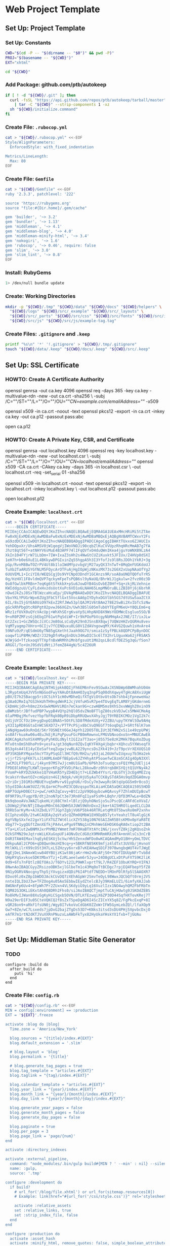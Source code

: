 * Web Project Template
:PROPERTIES:
:tangle: setup.command
:shebang: #!/bin/sh
:END:

#+STARTUP: content

** Set Up: Project Template

*** Set Up: Constants

#+BEGIN_SRC sh
  CWD="$(cd -P -- "$(dirname -- "$0")" && pwd -P)"
  PROJ="$(basename -- "${CWD}")"
  EXT="xhtml"
#+END_SRC

#+BEGIN_SRC sh
  cd "${CWD}"
#+END_SRC

*** Add Package: github.com/ptb/autokeep

#+BEGIN_SRC sh
  if [ ! -d "${CWD}/.git" ]; then
    curl -fsSL "https://api.github.com/repos/ptb/autokeep/tarball/master" \
      | tar -C "${CWD}" --strip-components 1 -xz
    sh "${CWD}/initialize.command"
  fi
#+END_SRC


*** Create File: ~.rubocop.yml~

#+BEGIN_SRC sh
  cat > "${CWD}/.rubocop.yml" <<-EOF
  Style/AlignParameters:
    EnforcedStyle: with_fixed_indentation

  Metrics/LineLength:
    Max: 80
  EOF
#+END_SRC

*** Create File: ~Gemfile~

#+BEGIN_SRC sh
  cat > "${CWD}/Gemfile" <<-EOF
  ruby '2.3.3', patchlevel: '222'

  source 'https://rubygems.org'
  source "file:#{Dir.home}/.gem/cache"

  gem 'builder', '~> 3.2'
  gem 'bundler', '~> 1.13'
  gem 'middleman', '~> 4.1'
  gem 'middleman-blog', '~> 4.0'
  gem 'middleman-minify-html', '~> 3.4'
  gem 'nokogiri', '~> 1.6'
  gem 'rubocop', '~> 0.46', require: false
  gem 'slim', '~> 3.0'
  gem 'slim_lint', '~> 0.8'
  EOF
#+END_SRC

*** Install: RubyGems

#+BEGIN_SRC sh
  1> /dev/null bundle update
#+END_SRC


*** Create: Working Directories

#+BEGIN_SRC sh
  mkdir -p "${CWD}/.tmp" "${CWD}/data" "${CWD}/docs" "${CWD}/helpers" \
    "${CWD}/logs" "${CWD}/src/_example" "${CWD}/src/_layouts" \
    "${CWD}/src/_parts" "${CWD}/src/css" "${CWD}/src/fonts" "${CWD}/src/img" \
    "${CWD}/src/js" "${CWD}/src/js/example-tag.tag"
#+END_SRC

*** Create Files: ~.gitignore~ and ~.keep~

#+BEGIN_SRC sh
  printf "%s\n" '*' '!.gitignore' > "${CWD}/.tmp/.gitignore"
  touch "${CWD}/data/.keep" "${CWD}/docs/.keep" "${CWD}/src/.keep"
#+END_SRC


** Set Up: SSL Certificate

*** HOWTO: Create A Certificate Authority

#+BEGIN_EXAMPLE sh
  openssl genrsa -out ca.key 4096
  openssl req -days 365 -key ca.key -multivalue-rdn -new -out ca.crt -sha256 \
    -subj /C=""/ST=""/L=""/O=""/OU=""/CN=example.com/emailAddress=""/ -x509

  openssl x509 -in ca.crt -noout -text
  openssl pkcs12 -export -in ca.crt -inkey ca.key -out ca.p12 -passout pass:abc

  open ca.p12
#+END_EXAMPLE

*** HOWTO: Create A Private Key, CSR, and Certificate

#+BEGIN_EXAMPLE sh
  openssl genrsa -out localhost.key 4096
  openssl req -key localhost.key -multivalue-rdn -new -out localhost.csr \
    -subj /C=""/ST=""/L=""/O=""/OU=""/CN=localhost/emailAddress=""/
  openssl x509 -CA ca.crt -CAkey ca.key -days 365 -in localhost.csr \
    -out localhost.crt -req -set_serial 01 -sha256

  openssl x509 -in localhost.crt -noout -text
  openssl pkcs12 -export -in localhost.crt -inkey localhost.key \
    -out localhost.p12 -passout pass:abc

  open localhost.p12
#+END_EXAMPLE


*** Create Example: ~localhost.crt~

#+BEGIN_SRC sh
  cat > "${CWD}/localhost.crt" <<-EOF
  -----BEGIN CERTIFICATE-----
  MIIEmjCCAoICAQEwDQYJKoZIhvcNAQELBQAwEjEQMA4GA1UEAxMHcHRiMi5tZTAe
  Fw0xNjExMDExNjAwMDBaFw0xNzExMDExNjAwMDBaMBQxEjAQBgNVBAMTCWxvY2Fs
  aG9zdDCCAiIwDQYJKoZIhvcNAQEBBQADggIPADCCAgoCggIBAKtTUxxo6ZJAUCIx
  YehDOpxXr/UhsAMSV0jW1qegVjIWoVNOJi90cqbZlKuCVVUpzRhqHRcMmAB7g7fA
  Jhzt8qt56T+atNHYV6sMuE4B3APF74lIFqQVfxO4duQWnIKea4jguYoWNXB9LzA4
  XkIn104FYjrW71LbDm+7IW+IxaZ3sHh2s4NwGtCUZiKuxkt5JFIUx/Z4HVp0dSXI
  1eH7h+b0e6XuE1L4BKkywDPGIxinZq55hgpA5h3I3YfofJs9l8RsJDOh1YkRJ+3g
  pGp/RvnM8BwTOZrPV4Ut8b1loIWdMYpzvbgVjM27ayQX37nTwT+8MqQeFUGKdoUJ
  TuXb2TaARU5YGfNLM5FQycArOTFuAjHgIOpWjzNKozMX73s2G6X2xUapNAaUfYg2
  6UUVEML1+IciYI0/WEQSCgjDs9VYCNpO3DndY1GCAnzs9R/soA8aUNQTQOfuTrRS
  0g/HzHXl1F8vldmQVP7qckymFpeTsPQB6sl9yNaUQ/BhrWiJ1gkulw+2fvz00z3D
  0o8fGwlbkPRBn+7eqKg6tSfkkbX+pSu6JowDYB4GsOvbEZ0Hf+Sq+zkjRLVehnie
  KWIddgzuU/CyFLdxHxzdsUotXuPc6VD1o6LNAH65LmpMNOruBLiZBI0Yj6j6brhR
  nDwdJkZsJ8SxTBlWzcaHcaEp/jDVAgMBAAEwDQYJKoZIhvcNAQELBQADggIBAFUE
  VbxYKLYPUGrWpx6ZUg3FbC5flGxt5VocAA6pIYDyhxDGVlbh5GS7dtUSw5aaZCtX
  6IL/8sI5jGYEA0UiO97kExZ2RfJWw53plQAJM1V6tBAm278E2SwBi2XvIbTc5zNw
  gGckRhPbgOtcR8Pgt02pvwJ66XGZn/Uwh3BSlG05mTubUYTEgFM6eU+Y8QLEm6+q
  WRz1zfUVX0uQYcVAcUpj+WhXhSErgKvaYp5LHhpNXD8X9WsYODMWcEsgluo5SO/B
  9+xR0PZMFzsGjbEbgIF61wtPqSdiWF+Ir9kPOoPbVcgyNbMHqAx2JNE/I7/ixJLw
  Gt2Zxc1+GcZWSQcJiVCcJm80aLsCuQyK29n0JSnsBX8qwj7UQWzHHZvQGRHu8vev
  VqMTyagmp7XHro+6CIjv7fCENQuxu8LG0V1ZdAVngowqMY/K4VG2Quwh1sHvAre4
  59NFu9zP/qESdmU6yTN85gGXethtJaah9OG7V/smia1zSyfPBLk8QDPCPpBynDOC
  oaqwf1iP8MH/WDZrJ329gDfnMagSnDUs34KwDICSc6lTX2hrLUguxWa62jFRSAK5
  WJWjGd+TfzkxoqVTTXpfnBxWRMhhiMnbfgsuUt1MU2qsLBcdlfDEZSg3qG/fSon7
  ARGGl/To+UnJ9SdV1dNtiJfemZ844gN/5c4Z26UR
  -----END CERTIFICATE-----
  EOF
#+END_SRC

*** Create Example: ~localhost.key~

#+BEGIN_SRC sh
  cat > "${CWD}/localhost.key" <<-EOF
  -----BEGIN RSA PRIVATE KEY-----
  MIIJKQIBAAKCAgEAq1NTHGjpkkBQIjFh6EM6nFev9SGwAxJXSNbWp6BWMhahU04m
  L3RyptmUq4JVVSnNGGodFwyYAHuDt8AmHO3yq3npP5q00dhXqwy4TgHcA8XviUgW
  pBV/E7h25Bacgp5riOC5ihY1cH0vMDheQifXTgViOtbvUtsOb7shb4jFpneweHaz
  g3Aa0JRmIq7GS3kkUhTH9ngdWnR1JcjV4fuH5vR7pe4TUvgEqTLAM8YjGKdmrnmG
  CkDmHcjdh+h8mz2XxGwkM6HViREn7eCkan9G+czwHBM5ms9XhS3xvWWghZ0xinO9
  uBWMzbtrJBffudPBP7wypB4VQYp2hQlO5dvZNoBFTlgZ80szkVDJwCs5MW4CMeAg
  6laPM0qjMxfvezYbpfbFRqk0BpR9iDbpRRUQwvX4hyJgjT9YRBIKCMOz1VgI2k7c
  Od1jUYICfOz1H+ygDxpQ1BNA5+5OtFLSD8fMdeXUXy+V2ZBU/upyTKYWl5Ow9AHq
  yX3I1pRD8GGtaInWCS6XD7Z+/PTTPcPSjx8bCVuQ9EGf7t6oqDq1J+SRtf6lK7om
  jANgHgaw69sRnQd/5Kr7OSNEtV6GeJ4pYh12DO5T8LIUt3EfHN2xSi1e49zpUPWj
  os0Afrkuakw06u4EuJkEjRiPqPpuuFGcPB0mRmwnxLFMGVbNxodxoSn+MNUCAwEA
  AQKCAgAzhoXSX4MPpyPyhKOLdNyltIGI2a7T3ao+j85S75e8zK2MHk7BquXoZDug
  MTx0tnOmShOhoPn9+yesFa/gt3dqNun9ZQvIqKYFHXg4jbqbr+XQhcu5YXWseqfX
  BS3g4sA4lE14yCEeSafteqZugwjvwBLA229yncsDs2Xk419+JzT9pcVrXEXUQS1O
  dP3SKQbRYMqax5kcYTXyPSqGIl3HCfQ9/RH2u/y63jaL26UmfwIUqxuy7b3Ha2ek
  vjjrf2SrgFKK7LsJ1A0ML6mDFfBEpGv6JZYHhyAtP5oaefwC8zm5CAIg4OpN3XXl
  jwCMJLFT98fLL/j4kyn97MS7wJjcm0U1GaPb/6P6h3oTsudqcssFQ1YMqJUElji4
  FPDE8lkRHgTLKWT/pegorKFg2PXVDiPAcL28kowBrz0hVrqb8KSYQjtQ1UYNy4k2
  FVomP+kRYDZUkKke1Q7VHaKR5YyZD4Ebjt7+LEZWb4YYsrLrQLGTVj3cEg4MEZzq
  9caksYr8wetOZ+cmGpUzn4GIjNdgk/vHjHjU5yAaTCCK8ySTdA5Hs9qdZDGA0mvp
  u2riDrjI01M3cMBUEYvq5mMvrw91yghU6/rDsCy7m3wwyRcGKtqVpGG5m9r0co3j
  55ydIDAcAaW3UZZ/9LQarmCPoxMZ3CQ0zqspoTKLAiaHCDA5aQKCAQEA150S5HDD
  mBP7GUpHO0ECtz+pwC/eKhZqCovy+BtCz2pV9Q6qybcwHQAvsyF7ZhlmDUIpBcwT
  0F9RT9s/FugpYB/dtj2noN7pCt3e73Rn8FqI1yaFSsM+LBqhr/QfD3M7wLe+BdZN
  Bk9qbooAVoJWAZlqkeHLVj88CYml+lBlzjQ9yhONoSjo5uJPscQCcARFdCeXVaI/
  LDUWq2jFWcNTjI8wpoM0nC66JQWH5XJUWS9WXnDxx2jkm+tAI5HROlLqedCLCLDA
  3RRb5arKyMv+AJXZbdLV7TJGpYZgbjVU6P5bk46RTRLetqMtOT5bwsRo0mP2xnhv
  ECIphzx6Qb/2twKCAQEAy2qVta5cQZRm0QMbW1EH9DpB57ytvYeahzlT8u4lgGjK
  6gYVBpSXxfe22gxY1iFXTGZ7Wt6licXZY538g10N76SAIZmR5BtsKM9x0pYaR8TE
  dbg77+1ygQGftZmnXEfkjPA4vLePgo9TNNq1nCMnhWeSEHOSK6qRA0xtiop2t2BA
  YTa+LXlut2wBNMXJxrPhMB2YWmmt7mR70HaBTXtAYc1NG/jxvvTZ8kj2gKQsoZnk
  02kSFMN29eJqtroWiLKXuGopUFi4ONvDzCdG0zX9MHRmHRXzRfA+mnHlsCs3nCrB
  D4R3TAW4EMaxlhqEykESKUj5cVw/Hh5ZenxdWFDo0wKCAQAmdMyO1BH+yOmLTDVC
  O0kpuAAl2CPO6+qD8Qwn9mzHI9cq+y+5BKRfN85KK9mfjz4ldTxt3UVXb/jHvnoV
  MtlWXLilrX99cOSt3H7LxL5ZHzyy6xrxB7vKEAHwqSD1F3970wngbqWUT4vTJWgE
  BgEjDeL1HAmxW1vw840YBUjzK1wt86jaKrrHm2vNcAFjS0+79OfIDUUpNFrTvb8d
  UHpRYqSxvkse5DKtMbxYTzj+IzRLaeelwm6r5Jyu+24O8gUCLxDtPuFXTS9K2liK
  0d9+6Ts7nFQtlz8EfOAsJ/T6DYv12ILP9WKlvprtT9L7/R4ZEF1ObuKYRQ+VIFNJ
  8NwnAoIBAQCGyyZRsizoOBK5xjlGlbeTm1c43Mq0oTtBCDgc7rpjEQ4FbepY5fZ8
  9N1yOGRV4NocgnyThp5jYXvgizxdQDiP6I4Ptdf7NEDD+lMOnPDlRfp5l5AAOXR7
  EDxo9lz0xZ8p1bWDOJAckCUvDQ7zXEhAGpWr2SmvTeOyL98WwxJQCbQft0rmj2VS
  nnteIQLIbUJ3w+TFZOog4u05Ao5EbbwIEydZtelcBJy39KmELUZ1/6imfyXAJJab
  8WGNnFp6Uv4+8fpWh7Pr2ZUxn4VLSKdyiG9yLq16VuzlIzx1NO4wyhQM2FbFRbTn
  SQM82G3OKLiEKxtAh0Q8DRh2Fhs0/siJAoIBAQCTjmptTuCAjHUwtg9JSKOdZEBS
  Ro8kMvIJWan88XuSgKyHiCSgxb5OVN/DTLKfEzwqiX6ZP30D44SqfHXTovKRej7T
  N9a29erDIF3u05CteVQKCQ2f8sZxT5peDgAD6I4ScZICnYX5q8Z/FgPkcExqP+8I
  vQR28on9+aRkF1fsUN0j/Wgy8I7vkoVuCdGbK0ZZoWrIFW5GymLebZQl/lfaXOp9
  Gw7+8Ze/wC7Lsxeds7jpDxG2bajZTgDs53D7+KNks3itsd3sDU4PHj5XpvbcDxjO
  eAfR7m1rtN2dKTJVuXXRnPNuzxLaAWbFkTyx82HyUkaYHskYX1fxb+TjGUAu
  -----END RSA PRIVATE KEY-----
  EOF
#+END_SRC


** Set Up: Middleman Static Site Generator

*** TODO

#+BEGIN_EXAMPLE
configure :build do
  after_build do
    puts 'hi'
  end
end
#+END_EXAMPLE

*** Create File: ~config.rb~

#+BEGIN_SRC sh
  cat > "${CWD}/config.rb" <<-EOF
  MIN = config[:environment] == :production
  EXT = '${EXT}'.freeze

  activate :blog do |blog|
    Time.zone = 'America/New_York'

    blog.sources = "{title}/index.#{EXT}"
    blog.default_extension = '.slim'

    # blog.layout = 'blog'
    blog.permalink = '{title}'

    # blog.generate_tag_pages = true
    blog.tag_template = "articles.#{EXT}"
    blog.taglink = "{tag}/index.#{EXT}"

    blog.calendar_template = "articles.#{EXT}"
    blog.year_link = "{year}/index.#{EXT}"
    blog.month_link = "{year}/{month}/index.#{EXT}"
    blog.day_link = "{year}/{month}/{day}/index.#{EXT}"

    blog.generate_year_pages = false
    blog.generate_month_pages = false
    blog.generate_day_pages = false

    blog.paginate = true
    blog.per_page = 3
    blog.page_link = 'page/{num}'
  end

  activate :directory_indexes

  activate :external_pipeline,
    command: "node_modules/.bin/gulp build#{MIN ? ' --min' : nil} --silent",
    name: :gulp,
    source: '.tmp'

  configure :development do
    if build?
      # url_for('/blog/file.xhtml') or url_for(sitemap.resources[0])
      # Example: link(href="#{url_for('/css/style.css')}" rel='stylesheet')

      activate :relative_assets
      set :relative_links, true
      set :strip_index_file, false
    end
  end

  configure :production do
    activate :asset_hash
    activate :minify_html, remove_quotes: false, simple_boolean_attributes: false
  end

  ignore(/.*\.keep/)
  ignore(%r{\.tag/.*})

  set :build_dir, 'docs' if File.directory? 'docs/'
  set :css_dir, 'css' if File.directory? 'src/css/'
  set :fonts_dir, 'fonts' if File.directory? 'src/fonts/'
  set :images_dir, 'img' if File.directory? 'src/img/'
  set :js_dir, 'js' if File.directory? 'src/js/'
  set :layouts_dir, '_layouts' if File.directory? 'src/_layouts/'
  set :source, 'src' if File.directory? 'src/'

  set :https, true
  set :ssl_certificate, 'localhost.crt'
  set :ssl_private_key, 'localhost.key'

  set :index_file, "index.#{EXT}"
  set :layout, 'layout'

  set :slim,
    attr_quote: "'",
    format: EXT.to_sym,
    pretty: !MIN,
    sort_attrs: true,
    shortcut: {
      '@' => { attr: 'role' },
      '#' => { attr: 'id' },
      '.' => { attr: 'class' },
      '%' => { attr: 'itemprop' },
      '^' => { attr: 'data-is' },
      '&' => { attr: 'type', tag: 'input' }
    }
  EOF
#+END_SRC

*** Create File: ~helpers/custom_helpers.rb~

#+BEGIN_SRC sh
  cat > "${CWD}/helpers/custom_helpers.rb" <<-EOF
  module CustomHelpers
    def article(article, content)
      partial '_parts/article', locals: {
        article: article,
        content: content,
        single: is_blog_article?
      }
    end

    def inline_tag(tag, *files)
      content_tag tag.to_sym do
        content = '/*<![CDATA[*/'
        files.map do |file|
          content << sitemap.find_resource_by_path(file).render
        end
        content << '/*]]>*/'
        content
      end
    end

    def page_intro
      if current_page.methods.include? :slug
        if File.exist?("src/_parts/_#{current_page.slug}.slim")
          partial "_parts/#{current_page.slug}"
        end
      elsif !!current_page.locals['tagname']
        if File.exist?("src/_parts/_#{current_page.locals['tagname']}.slim")
          partial "_parts/#{current_page.locals['tagname']}"
        end
      end
    end

    def page_title
      site_name = 'ptb2.me'
      if is_blog_article?
        "#{current_page.title} - #{site_name}"
      else
        d = Date.new(current_page.locals['year'] || 1, current_page.locals['month'] || 1, current_page.locals['day'] || 1)
        case current_page.locals['page_type']
        when 'day'
          "#{site_name} for #{d.strftime('%B')} #{d.strftime('%e').to_i.ordinalize}, #{d.strftime('%Y')}"
        when 'month'
          "#{site_name} for #{d.strftime('%B')} #{d.strftime('%Y')}"
        when 'year'
          "#{site_name} for #{d.strftime('%Y')}"
        when 'tag'
          "#{current_page.locals['tagname'].titleize} - #{site_name}"
        else
          "Welcome to #{site_name}"
        end
      end
    end

    def pagination
      if is_blog_article?
        partial '_parts/pagination', locals: {
          prev_pg: current_page.next_article,
          next_pg: current_page.previous_article,
          page_num: nil,
          total_pg: nil,
          single: true
        }
      else
        partial '_parts/pagination', locals: {
          prev_pg: current_page.locals['prev_page'],
          next_pg: current_page.locals['next_page'],
          page_num: current_page.locals['page_number'],
          total_pg: current_page.locals['num_pages'],
          single: false
        }
      end
    end
  end
  EOF
#+END_SRC

*** Create Example: ~src/_layouts/layout.slim~

#+BEGIN_SRC sh
  cat > "${CWD}/src/_layouts/layout.slim" <<-EOF
  doctype 5
  html.no-js(lang='en' xml:lang='en' xmlns='http://www.w3.org/1999/xhtml')
    head
      meta(charset='utf-8')/

      title = page_title

      meta(content='initial-scale=1, width=device-width' name='viewport')/

      link(href="#{url_for('/css/style.css')}" rel='stylesheet')/

      - if content_for? :head
        == yield_content :head

    body(itemscope itemtype='http://www.schema.org/Blog')

      #main@main(class="#{is_blog_article? ? nil : 'hfeed'}")
        == page_intro

        - if is_blog_article?
          == article(current_article, yield)
        - else
          - page_articles.each do |article|
            == article(article, article.summary)

        == pagination

      - if content_for? :foot
        == yield_content :foot

      - if server?
        script(src='/browser-sync/browser-sync-client.js')
  EOF
#+END_SRC


** Set Up: Example File Placeholders

*** Create Example: ~src/css/style.css.sass~

#+BEGIN_SRC sh
  touch "${CWD}/src/css/style.css.sass"
#+END_SRC

*** Create Example: ~src/favicon.ico~

#+BEGIN_SRC sh
  base64 -D > "${CWD}/src/favicon.ico" <<-EOF
    AAABAAEAEBACAAEAAQCwAAAAFgAAACgAAAAQAAAAIAAAAAEAAQAAAAAAAAAAAAAA
    AAAAAAAAAAAAAAAAAAAAAAAAAAAAAAAAAAAAAAAAAAAAAAAAAAAAAAAAAAAAAAAA
    AAAAAAAAAAAAAAAAAAAAAAAAAAAAAAAAAAAAAAAAAAAAAAAAAAD//wAA//8AAP//
    AAD//wAA//8AAP//AAD//wAA//8AAP//AAD//wAA//8AAP//AAD//wAA//8AAP//
    AAD//wAA
  EOF
#+END_SRC

*** Create Example: ~src/apple-touch-icon-precomposed.png~

#+BEGIN_SRC sh
  base64 -D > "${CWD}/src/apple-touch-icon-precomposed.png" <<-EOF
    iVBORw0KGgoAAAANSUhEUgAAALQAAAC0AQMAAAAHA5RxAAAAA1BMVEUmRcn0DMbc
    AAAAAXRSTlMAQObYZgAAABtJREFUeF7twAEJAAAAwjD7pzbHYVscAAAAwAEQ4AAB
    d61H3AAAAABJRU5ErkJggg==
  EOF
#+END_SRC


** Create: Middleman Blog Templates

*** TODO

#+BEGIN_EXAMPLE
- Reference: https://github.com/middleman/middleman-templates-default
- Reference: https://github.com/middleman/middleman-templates-blog
#+END_EXAMPLE

*** Create File: ~src/index.${EXT}.slim~

#+BEGIN_SRC sh
  cat > "${CWD}/src/index.${EXT}.slim" <<-EOF
  ---
  pageable: true
  per_page: 3
  ---
  EOF
#+END_SRC

*** Link File: ~src/index.${EXT}.slim~ to ~src/articles.${EXT}.slim~

#+BEGIN_SRC sh
  cd "${CWD}/src" && ln -s index.${EXT}.slim articles.${EXT}.slim && cd "${CWD}"
#+END_SRC


*** Create Example: ~src/_parts/_article.slim~

#+BEGIN_SRC sh
  cat > "${CWD}/src/_parts/_article.slim" <<-EOF
  article.hentry%blogPost<>(itemscope itemtype='http://schema.org/BlogPosting')
    header
      - unless article.tags.empty?
        ul.tags@navigation
          - article.tags.each do |tag, articles|
            li
              a%keywords(href="#{tag_path tag}" rel='tag') = tag

    h2.entry-title%headline
      - if single
        = article.title
      - else
        a.permalink%url(href="#{article.url}" rel='bookmark') = article.title

    - if single
      div.entry-content%articleBody
        == content
    - else
      div.entry-summary%description
        == content
  EOF
#+END_SRC

*** Create Example: ~src/_parts/_pagination.slim~

#+BEGIN_SRC sh
  cat > "${CWD}/src/_parts/_pagination.slim" <<-EOF
  - if prev_pg || next_pg
    nav.pages@navigation(aria-labelledby='pagination')
      h3#pagination Page Navigation
      div
    - if prev_pg
      span.prev>
        a(href="#{prev_pg.url}" rel='prev')
          = single ? prev_pg.title : 'Newer'
    - if page_num && total_pg
      span.page
        = page_num
        span &#160;of&#160;
        = total_pg
    - if next_pg
      span.next<
        a(href="#{next_pg.url}" rel='next')
          = single ? next_pg.title : 'Older'
  EOF
#+END_SRC

*** Create Example: ~src/_example/index.${EXT}.slim~

#+BEGIN_SRC sh
  cat > "${CWD}/src/_example/index.${EXT}.slim" <<-EOF
  ---
  title: Example
  date: 2016-11-01
  tags: examples
  ---
  p
    |
      Lorem ipsum dolor sit amet, consectetur adipiscing elit, sed do eiusmod
      tempor incididunt ut labore et dolore magna aliqua. Ut enim ad minim
      veniam, quis nostrud exercitation ullamco laboris nisi ut aliquip ex ea
      commodo consequat. Duis aute irure dolor in reprehenderit in voluptate
      velit esse cillum dolore eu fugiat nulla pariatur. Excepteur sint occaecat
      cupidatat non proident, sunt in culpa qui officia deserunt mollit anim id
      est laborum.

  example-tag
  EOF
#+END_SRC


** Create: Riot Example Tag

*** Create Example: ~src/js/example-tag.tag/example-tag.slim~

#+BEGIN_SRC sh
  cat > "${CWD}/src/js/example-tag.tag/example-tag.slim" <<-EOF
  p
    |
      Lorem ipsum dolor sit amet, consectetur adipiscing elit, sed do eiusmod
      tempor incididunt ut labore et dolore magna aliqua. Ut enim ad minim
      veniam, quis nostrud exercitation ullamco laboris nisi ut aliquip ex ea
      commodo consequat. Duis aute irure dolor in reprehenderit in voluptate
      velit esse cillum dolore eu fugiat nulla pariatur. Excepteur sint occaecat
      cupidatat non proident, sunt in culpa qui officia deserunt mollit anim id
      est laborum.

  div
    p
      |
        Lorem ipsum dolor sit amet, consectetur adipiscing elit, sed do eiusmod
        tempor incididunt ut labore et dolore magna aliqua. Ut enim ad minim
        veniam, quis nostrud exercitation ullamco laboris nisi ut aliquip ex ea
        commodo consequat. Duis aute irure dolor in reprehenderit in voluptate
        velit esse cillum dolore eu fugiat nulla pariatur. Excepteur sint
        occaecat cupidatat non proident, sunt in culpa qui officia deserunt
        mollit anim id est laborum.
  EOF
#+END_SRC

*** Create Example: ~src/js/example-tag.tag/example-tag.svg~

#+BEGIN_SRC sh
  cat > "${CWD}/src/js/example-tag.tag/example-tag.svg" <<-EOF
  <svg xmlns="http://www.w3.org/2000/svg">
    <rect height="100" width="100" />
  </svg>
  EOF
#+END_SRC

*** Create Example: ~src/js/example-tag.tag/example-tag.sass~

#+BEGIN_SRC sh
  cat > "${CWD}/src/js/example-tag.tag/example-tag.sass" <<-EOF
  \\:scope
    display: block

  p
    width: 80em
  EOF
#+END_SRC

*** Create Example: ~src/js/example-tag.tag/example-tag.es6~

#+BEGIN_SRC sh
  cat > "${CWD}/src/js/example-tag.tag/example-tag.es6" <<-EOF
  /* eslint no-console: 0, no-magic-numbers: 0 */

  /**
   * Add two numbers.
   * @param {number} a The first number.
   * @param {number} b The second number.
   * @returns {number} The sum of the two numbers.
   */
  const add = (a, b) => a + b

  console.log(add(4, 5))
  EOF
#+END_SRC


** Set Up: NPM Defaults

*** Create File: ~package.json~

#+BEGIN_SRC sh
  cat > "${CWD}/package.json" <<-EOF
  {
    "author": "Peter T Bosse II <ptb@ioutime.com> (http://ptb2.me)",
    "bugs": {
      "url": "https://github.com/ptb/${PROJ}/issues"
    },
    "dependencies": {},
    "description": "web project template",
    "devDependencies": {},
    "homepage": "https://github.com/ptb/${PROJ}#readme",
    "license": "Apache-2.0",
    "name": "${PROJ}",
    "repository": {
      "type": "git",
      "url": "git://github.com/ptb/${PROJ}.git"
    },
    "scripts": {},
    "version": "$(date '+%Y.%-m.%-e')"
  }
  EOF
#+END_SRC


** Set Up: Gulp

*** Add Package: ~gulp~

#+BEGIN_SRC sh
  1> /dev/null yarn add --dev \
    github:gulpjs/gulp#4.0 \
    gulp-cli \
    gulp-load-plugins \
    gulp-util \
    kexec
#+END_SRC

*** Create File: ~gulpfile.js~

#+BEGIN_SRC sh
  cat > "${CWD}/gulpfile.js" <<-EOF
  // -- require ---------------------------------------------------------------

  const gulp = require("gulp")
  const plug = require("gulp-load-plugins")({
    "pattern": "*"
  })
  const proc = require("child_process")

  // -- const -----------------------------------------------------------------

  const MIN = typeof plug.util.env.min != "undefined"

  // -- opts ------------------------------------------------------------------

  const opts = new function () {
    return {
      "restart": {
        "files": ["config.rb", "Gemfile.lock", "gulpfile.js", "package.json",
          "yarn.lock"]
      }
    }
  }()

  // -- task ------------------------------------------------------------------

  const task = {
    "restart": function () {
      if (process.platform === "darwin") {
        proc.spawn("osascript", ["-e", 'activate app "Terminal"', "-e",
          'tell app "System Events" to keystroke "k" using command down'])
      }
      plug.kexec("npm", ["run", MIN ? "build" : "start"])
    }
  }

  // -- gulp ------------------------------------------------------------------

  gulp.task("build", function build (done) {
    done()
  })

  gulp.task("default", function watch (done) {
    gulp.watch(opts.restart.files, task.restart)
    done()
  })
  EOF
#+END_SRC

*** Patch File: ~package.json~

#+BEGIN_SRC sh
  cat <<-EOF | patch 1> /dev/null
  --- package.json
  +++ package.json
  @@ -22 +22,5 @@
  -  "scripts": {},
  +  "scripts": {
  +    "prestart": "bundle install 1> /dev/null && yarn install 1> /dev/null",
  +    "start": "gulp --silent",
  +    "build": "gulp --min --silent"
  +  },
  EOF
#+END_SRC


** gulp ▸ task ▸ check ▸ slim

*** Add Package: ~lazypipe~

#+BEGIN_SRC sh
  1> /dev/null yarn add --dev \
    gulp-changed-in-place \
    gulp-if \
    gulp-trimlines \
    lazypipe
#+END_SRC

*** Patch File: ~gulpfile.js~

#+BEGIN_SRC sh
  cat <<-EOF | patch 1> /dev/null
  --- gulpfile.js
  +++ gulpfile.js
  @@ -3,0 +4 @@
  +const path = require("path")
  @@ -5 +6,4 @@
  -  "pattern": "*"
  +  "pattern": "*",
  +  "rename": {
  +    "gulp-if": "gulpIf"
  +  }
  @@ -10,0 +15,3 @@
  +const CWD = process.cwd()
  +const SRC = path.join(CWD, "src")
  +
  @@ -16,0 +24,9 @@
  +    "changedInPlace": {
  +      "firstPass": true
  +    },
  +    "ext": {
  +      "slim": "*.sl?(i)m"
  +    },
  +    "path": {
  +      "src": path.join(SRC, "**")
  +    },
  @@ -19,0 +36,3 @@
  +    },
  +    "trimlines": {
  +      "leading": false
  @@ -32,0 +52,19 @@
  +  },
  +  "save": {
  +    "src": function () {
  +      return plug.gulpIf(!MIN, gulp.dest(SRC))
  +    }
  +  },
  +  "tidy": {
  +    "lines": function () {
  +      return plug.trimlines(opts.trimlines)
  +    }
  +  }
  +}
  +
  +// -- pipe ------------------------------------------------------------------
  +
  +const pipe = {
  +  "slim": function () {
  +    return plug.lazypipe()
  +      .pipe(task.tidy.lines)
  @@ -42 +80,13 @@
  -gulp.task("default", function watch (done) {
  +gulp.task("check", gulp.series(
  +  function slim (done) {
  +    gulp.src(path.join(opts.path.src, opts.ext.slim), {
  +      "since": gulp.lastRun("check")
  +    })
  +      .pipe(plug.changedInPlace(opts.changedInPlace))
  +      .pipe(pipe.slim()())
  +      .pipe(task.save.src())
  +    done()
  +  }
  +))
  +
  +gulp.task("default", gulp.series("check", function watch (done) {
  @@ -43,0 +94 @@
  +  gulp.watch(opts.path.src, gulp.series("check"))
  @@ -45 +96 @@
  -})
  +}))
  EOF
#+END_SRC


** task ▸ lint ▸ slim

*** Create File: ~.slim-lint.yml~

#+BEGIN_SRC sh
  cat > "${CWD}/.slim-lint.yml" <<-EOF
  linters:
    TagCase:
      enabled: false

  skip_frontmatter: true
  EOF
#+END_SRC

*** Add Package: ~gulp-flatmap~

#+BEGIN_SRC sh
  1> /dev/null yarn add --dev \
    gulp-flatmap
#+END_SRC

*** Patch File: ~gulpfile.js~

#+BEGIN_SRC sh
  cat <<-EOF | patch 1> /dev/null
  --- gulpfile.js
  +++ gulpfile.js
  @@ -45,0 +46,10 @@
  +  "lint": {
  +    "slim": function () {
  +      return plug.flatmap(function (stream, file) {
  +        proc.spawn("slim-lint", [file.path], {
  +          "stdio": "inherit"
  +        })
  +        return stream
  +      })
  +    }
  +  },
  @@ -70,0 +81 @@
  +      .pipe(task.lint.slim)
  EOF
#+END_SRC


** gulp ▸ task ▸ check ▸ sass

*** Patch File: ~gulpfile.js~

#+BEGIN_SRC sh
  cat <<-EOF | patch 1> /dev/null
  --- gulpfile.js
  +++ gulpfile.js
  @@ -27,0 +28 @@
  +      "sass": "*.s@(a|c)ss",
  @@ -77,0 +79,4 @@
  +  "sass": function () {
  +    return plug.lazypipe()
  +      .pipe(task.tidy.lines)
  +  },
  @@ -99,0 +105,9 @@
  +  },
  +  function sass (done) {
  +    gulp.src(path.join(opts.path.src, opts.ext.sass), {
  +      "since": gulp.lastRun("check")
  +    })
  +      .pipe(plug.changedInPlace(opts.changedInPlace))
  +      .pipe(pipe.sass()())
  +      .pipe(task.save.src())
  +    done()
  EOF
#+END_SRC


** task ▸ tidy ▸ sass

*** Create File: ~.csscomb.json~

#+BEGIN_SRC sh
  cat > "${CWD}/.csscomb.json" <<-EOF
  {
    "always-semicolon": true,
    "block-indent": "  ",
    "color-case": "lower",
    "color-shorthand": true,
    "element-case": "lower",
    "eof-newline": false,
    "exclude": [
      ".bundle/**",
      ".git/**",
      "node_modules/**"
    ],
    "leading-zero": true,
    "quotes": "double",
    "remove-empty-rulesets": true,
    "sort-order": [
      [
        "-webkit-rtl-ordering",
        "direction",
        "unicode-bidi",
        "writing-mode",
        "text-orientation",
        "glyph-orientation-vertical",
        "text-combine-upright",
        "text-transform",
        "white-space",
        "tab-size",
        "line-break",
        "word-break",
        "hyphens",
        "word-wrap",
        "overflow-wrap",
        "text-align",
        "text-align-last",
        "text-justify",
        "word-spacing",
        "letter-spacing",
        "text-indent",
        "hanging-punctuation",
        "-webkit-nbsp-mode",
        "text-decoration",
        "text-decoration-line",
        "text-decoration-style",
        "text-decoration-color",
        "text-decoration-skip",
        "text-underline-position",
        "text-emphasis",
        "text-emphasis-style",
        "text-emphasis-color",
        "text-emphasis-position",
        "text-shadow",
        "-webkit-text-fill-color",
        "-webkit-text-stroke",
        "-webkit-text-stroke-width",
        "-webkit-text-stroke-color",
        "-webkit-text-security",
        "font",
        "font-style",
        "font-variant",
        "font-weight",
        "font-stretch",
        "font-size",
        "line-height",
        "font-family",
        "src",
        "unicode-range",
        "-webkit-text-size-adjust",
        "font-size-adjust",
        "font-synthesis",
        "font-kerning",
        "font-variant-ligatures",
        "font-variant-position",
        "font-variant-caps",
        "font-variant-numeric",
        "font-variant-alternates",
        "font-variant-east-asian",
        "font-feature-settings",
        "font-language-override",
        "list-style",
        "list-style-type",
        "list-style-position",
        "list-style-image",
        "marker-side",
        "counter-set",
        "counter-increment",
        "caption-side",
        "table-layout",
        "border-collapse",
        "-webkit-border-horizontal-spacing",
        "-webkit-border-vertical-spacing",
        "border-spacing",
        "empty-cells",
        "move-to",
        "quotes",
        "counter-increment",
        "counter-reset",
        "page-policy",
        "content",
        "crop",
        "box-sizing",
        "outline",
        "outline-color",
        "outline-style",
        "outline-width",
        "outline-offset",
        "resize",
        "text-overflow",
        "cursor",
        "caret-color",
        "nav-up",
        "nav-right",
        "nav-down",
        "nav-left",
        "-webkit-appearance",
        "-webkit-user-drag",
        "-webkit-user-modify",
        "-webkit-user-select",
        "-moz-user-select",
        "-ms-user-select",
        "pointer-events",
        "-webkit-dashboard-region",
        "-apple-dashboard-region",
        "-webkit-touch-callout",
        "position",
        "top",
        "right",
        "bottom",
        "left",
        "offset-before",
        "offset-end",
        "offset-after",
        "offset-start",
        "z-index",
        "display",
        "-webkit-margin-collapse",
        "-webkit-margin-top-collapse",
        "-webkit-margin-bottom-collapse",
        "-webkit-margin-start",
        "margin",
        "margin-top",
        "margin-right",
        "margin-bottom",
        "margin-left",
        "-webkit-padding-start",
        "padding",
        "padding-top",
        "padding-right",
        "padding-bottom",
        "padding-left",
        "width",
        "min-width",
        "max-width",
        "height",
        "min-height",
        "max-height",
        "float",
        "clear",
        "overflow",
        "overflow-x",
        "overflow-y",
        "-webkit-overflow-scrolling",
        "overflow-style",
        "marquee-style",
        "marquee-loop",
        "marquee-direction",
        "marquee-speed",
        "visibility",
        "rotation",
        "rotation-point",
        "flex-flow",
        "flex-direction",
        "flex-wrap",
        "order",
        "flex",
        "flex-grow",
        "flex-shrink",
        "flex-basis",
        "justify-content",
        "align-items",
        "align-self",
        "align-content",
        "columns",
        "column-width",
        "column-count",
        "column-gap",
        "column-rule",
        "column-rule-width",
        "column-rule-style",
        "column-rule-color",
        "break-before",
        "break-after",
        "break-inside",
        "column-span",
        "column-fill",
        "grid",
        "grid-template",
        "grid-template-columns",
        "grid-template-rows",
        "grid-template-areas",
        "grid-auto-flow",
        "grid-auto-columns",
        "grid-auto-rows",
        "grid-column",
        "grid-row",
        "grid-area",
        "grid-row-start",
        "grid-column-start",
        "grid-row-end",
        "grid-column-end",
        "grid-gap",
        "grid-column-gap",
        "grid-row-gap",
        "orphans",
        "widows",
        "box-decoration-break",
        "background",
        "background-image",
        "background-position",
        "background-size",
        "background-repeat",
        "background-attachment",
        "background-origin",
        "background-clip",
        "background-color",
        "border",
        "border-width",
        "border-style",
        "border-color",
        "border-top",
        "border-top-width",
        "border-top-style",
        "border-top-color",
        "border-right",
        "border-right-width",
        "border-right-style",
        "border-right-color",
        "border-bottom",
        "border-bottom-width",
        "border-bottom-style",
        "border-bottom-color",
        "border-left",
        "border-left-width",
        "border-left-style",
        "border-left-color",
        "border-radius",
        "border-top-left-radius",
        "border-top-right-radius",
        "border-bottom-right-radius",
        "border-bottom-left-radius",
        "border-image",
        "border-image-source",
        "border-image-slice",
        "border-image-width",
        "border-image-outset",
        "border-image-repeat",
        "box-shadow",
        "color",
        "opacity",
        "-webkit-tap-highlight-color",
        "object-fit",
        "object-position",
        "image-resolution",
        "image-orientation",
        "clip-path",
        "mask",
        "mask-image",
        "mask-mode",
        "mask-repeat",
        "mask-position",
        "mask-clip",
        "mask-origin",
        "mask-size",
        "mask-composite",
        "mask-border",
        "mask-border-source",
        "mask-border-slice",
        "mask-border-width",
        "mask-border-outset",
        "mask-border-repeat",
        "mask-border-mode",
        "mask-type",
        "clip",
        "filter",
        "transition",
        "transition-property",
        "transition-duration",
        "transition-timing-function",
        "transition-delay",
        "transform",
        "transform-origin",
        "transform-style",
        "perspective",
        "perspective-origin",
        "backface-visibility",
        "animation",
        "animation-name",
        "animation-duration",
        "animation-timing-function",
        "animation-delay",
        "animation-iteration-count",
        "animation-direction",
        "animation-fill-mode",
        "animation-play-state",
        "voice-volume",
        "voice-balance",
        "speak",
        "speak-as",
        "pause",
        "pause-before",
        "pause-after",
        "rest",
        "rest-before",
        "rest-after",
        "cue",
        "cue-before",
        "cue-after",
        "voice-family",
        "voice-rate",
        "voice-pitch",
        "voice-range",
        "voice-stress",
        "voice-duration",
        "size",
        "page",
        "zoom",
        "min-zoom",
        "max-zoom",
        "user-zoom",
        "orientation"
      ]
    ],
    "sort-order-fallback": "abc",
    "space-after-colon": " ",
    "space-after-combinator": " ",
    "space-after-opening-brace": "\n",
    "space-after-selector-delimiter": " ",
    "space-before-closing-brace": " ",
    "space-before-colon": "",
    "space-before-combinator": " ",
    "space-before-opening-brace": " ",
    "space-before-selector-delimiter": "",
    "space-between-declarations": "\n",
    "strip-spaces": true,
    "tab-size": true,
    "unitless-zero": true,
    "vendor-prefix-align": false
  }
  EOF
#+END_SRC

*** Add Package: ~gulp-csscomb~

#+BEGIN_SRC sh
  1> /dev/null yarn add --dev \
    gulp-csscomb
#+END_SRC

*** Patch File: ~gulpfile.js~

#+BEGIN_SRC sh
  cat <<-EOF | patch 1> /dev/null
  --- gulpfile.js
  +++ gulpfile.js
  @@ -71,0 +72,3 @@
  +    },
  +    "sass": function () {
  +      return plug.csscomb()
  @@ -81,0 +85 @@
  +      .pipe(task.tidy.sass)
  EOF
#+END_SRC


** task ▸ lint ▸ sass

*** Create File: ~.sass-lint.yml~

#+BEGIN_SRC sh
  cat > "${CWD}/.sass-lint.yml" <<-EOF
  rules:
    bem-depth: 0
    border-zero:
      - 1
      -
        convention: 0
    brace-style: 0
    class-name-format:
      - 1
      -
        allow-leading-underscore: false
        convention: hyphenatedlowercase
    clean-import-paths:
      - 1
      -
        leading-underscore: true
        filename-extension: true
    empty-args:
      - 1
      -
        include: true
    empty-line-between-blocks: 0
    extends-before-declarations: 1
    extends-before-mixins: 1
    final-newline: 0
    force-attribute-nesting: 1
    force-element-nesting: 1
    force-pseudo-nesting: 1
    function-name-format:
      - 1
      -
        allow-leading-underscore: false
        convention: hyphenatedlowercase
    hex-length:
      - 1
      -
        style: short
    hex-notation:
      - 1
      -
        style: lowercase
    id-name-format:
      - 1
      -
        allow-leading-underscore: false
        convention: hyphenatedlowercase
    indentation: 0
    leading-zero:
      - 1
      -
        include: true
    mixin-name-format:
      - 1
      -
        allow-leading-underscore: false
        convention: hyphenatedlowercase
    mixins-before-declarations: 1
    nesting-depth:
      - 1
      -
        max-depth: 3
    no-color-keywords: 1
    no-color-literals: 1
    no-css-comments: 1
    no-debug: 1
    no-duplicate-properties: 0
    no-empty-rulesets: 1
    no-extends: 0
    no-ids: 1
    no-important: 1
    no-invalid-hex: 1
    no-mergeable-selectors: 1
    no-misspelled-properties: 1
    no-qualifying-elements:
      - 1
      -
        allow-element-with-attribute: true
        allow-element-with-class: false
        allow-element-with-id: false
    no-trailing-zero: 1
    no-transition-all: 1
    no-url-protocols: 1
    no-vendor-prefixes: 0
    no-warn: 1
    one-declaration-per-line: 1
    placeholder-in-extend: 0
    placeholder-name-format:
      - 1
      -
        allow-leading-underscore: false
        convention: hyphenatedlowercase
    property-sort-order:
      - 1
      -
        order:
          - -webkit-rtl-ordering
          - direction
          - unicode-bidi
          - writing-mode
          - text-orientation
          - glyph-orientation-vertical
          - text-combine-upright
          - text-transform
          - white-space
          - tab-size
          - line-break
          - word-break
          - hyphens
          - word-wrap
          - overflow-wrap
          - text-align
          - text-align-last
          - text-justify
          - word-spacing
          - letter-spacing
          - text-indent
          - hanging-punctuation
          - -webkit-nbsp-mode
          - text-decoration
          - text-decoration-line
          - text-decoration-style
          - text-decoration-color
          - text-decoration-skip
          - text-underline-position
          - text-emphasis
          - text-emphasis-style
          - text-emphasis-color
          - text-emphasis-position
          - text-shadow
          - -webkit-text-fill-color
          - -webkit-text-stroke
          - -webkit-text-stroke-width
          - -webkit-text-stroke-color
          - -webkit-text-security
          - font
          - font-style
          - font-variant
          - font-weight
          - font-stretch
          - font-size
          - line-height
          - font-family
          - src
          - unicode-range
          - -webkit-text-size-adjust
          - font-size-adjust
          - font-synthesis
          - font-kerning
          - font-variant-ligatures
          - font-variant-position
          - font-variant-caps
          - font-variant-numeric
          - font-variant-alternates
          - font-variant-east-asian
          - font-feature-settings
          - font-language-override
          - list-style
          - list-style-type
          - list-style-position
          - list-style-image
          - marker-side
          - counter-set
          - counter-increment
          - caption-side
          - table-layout
          - border-collapse
          - -webkit-border-horizontal-spacing
          - -webkit-border-vertical-spacing
          - border-spacing
          - empty-cells
          - move-to
          - quotes
          - counter-increment
          - counter-reset
          - page-policy
          - content
          - crop
          - box-sizing
          - outline
          - outline-color
          - outline-style
          - outline-width
          - outline-offset
          - resize
          - text-overflow
          - cursor
          - caret-color
          - nav-up
          - nav-right
          - nav-down
          - nav-left
          - -webkit-appearance
          - -webkit-user-drag
          - -webkit-user-modify
          - -webkit-user-select
          - -moz-user-select
          - -ms-user-select
          - pointer-events
          - -webkit-dashboard-region
          - -apple-dashboard-region
          - -webkit-touch-callout
          - position
          - top
          - right
          - bottom
          - left
          - offset-before
          - offset-end
          - offset-after
          - offset-start
          - z-index
          - display
          - -webkit-margin-collapse
          - -webkit-margin-top-collapse
          - -webkit-margin-bottom-collapse
          - -webkit-margin-start
          - margin
          - margin-top
          - margin-right
          - margin-bottom
          - margin-left
          - -webkit-padding-start
          - padding
          - padding-top
          - padding-right
          - padding-bottom
          - padding-left
          - width
          - min-width
          - max-width
          - height
          - min-height
          - max-height
          - float
          - clear
          - overflow
          - overflow-x
          - overflow-y
          - -webkit-overflow-scrolling
          - overflow-style
          - marquee-style
          - marquee-loop
          - marquee-direction
          - marquee-speed
          - visibility
          - rotation
          - rotation-point
          - flex-flow
          - flex-direction
          - flex-wrap
          - order
          - flex
          - flex-grow
          - flex-shrink
          - flex-basis
          - justify-content
          - align-items
          - align-self
          - align-content
          - columns
          - column-width
          - column-count
          - column-gap
          - column-rule
          - column-rule-width
          - column-rule-style
          - column-rule-color
          - break-before
          - break-after
          - break-inside
          - column-span
          - column-fill
          - grid
          - grid-template
          - grid-template-columns
          - grid-template-rows
          - grid-template-areas
          - grid-auto-flow
          - grid-auto-columns
          - grid-auto-rows
          - grid-column
          - grid-row
          - grid-area
          - grid-row-start
          - grid-column-start
          - grid-row-end
          - grid-column-end
          - grid-gap
          - grid-column-gap
          - grid-row-gap
          - orphans
          - widows
          - box-decoration-break
          - background
          - background-image
          - background-position
          - background-size
          - background-repeat
          - background-attachment
          - background-origin
          - background-clip
          - background-color
          - border
          - border-width
          - border-style
          - border-color
          - border-top
          - border-top-width
          - border-top-style
          - border-top-color
          - border-right
          - border-right-width
          - border-right-style
          - border-right-color
          - border-bottom
          - border-bottom-width
          - border-bottom-style
          - border-bottom-color
          - border-left
          - border-left-width
          - border-left-style
          - border-left-color
          - border-radius
          - border-top-left-radius
          - border-top-right-radius
          - border-bottom-right-radius
          - border-bottom-left-radius
          - border-image
          - border-image-source
          - border-image-slice
          - border-image-width
          - border-image-outset
          - border-image-repeat
          - box-shadow
          - color
          - opacity
          - -webkit-tap-highlight-color
          - object-fit
          - object-position
          - image-resolution
          - image-orientation
          - clip-path
          - mask
          - mask-image
          - mask-mode
          - mask-repeat
          - mask-position
          - mask-clip
          - mask-origin
          - mask-size
          - mask-composite
          - mask-border
          - mask-border-source
          - mask-border-slice
          - mask-border-width
          - mask-border-outset
          - mask-border-repeat
          - mask-border-mode
          - mask-type
          - clip
          - filter
          - transition
          - transition-property
          - transition-duration
          - transition-timing-function
          - transition-delay
          - transform
          - transform-origin
          - transform-style
          - perspective
          - perspective-origin
          - backface-visibility
          - animation
          - animation-name
          - animation-duration
          - animation-timing-function
          - animation-delay
          - animation-iteration-count
          - animation-direction
          - animation-fill-mode
          - animation-play-state
          - voice-volume
          - voice-balance
          - speak
          - speak-as
          - pause
          - pause-before
          - pause-after
          - rest
          - rest-before
          - rest-after
          - cue
          - cue-before
          - cue-after
          - voice-family
          - voice-rate
          - voice-pitch
          - voice-range
          - voice-stress
          - voice-duration
          - size
          - page
          - zoom
          - min-zoom
          - max-zoom
          - user-zoom
          - orientation
    property-units: 1
    quotes:
      - 1
      -
        style: double
    shorthand-values: 1
    single-line-per-selector: 0
    space-after-bang: 1
    space-after-colon: 1
    space-after-comma: 1
    space-around-operator: 1
    space-before-bang: 1
    space-before-brace: 1
    space-before-colon: 1
    space-between-parens: 1
    trailing-semicolon: 0
    url-quotes: 1
    variable-for-property: 0
    variable-name-format:
      - 1
      -
        allow-leading-underscore: false
        convention: hyphenatedlowercase
    zero-unit: 1
  EOF
#+END_SRC

*** Add Package: ~gulp-sass-lint~

#+BEGIN_SRC sh
  1> /dev/null yarn add --dev \
    gulp-sass-lint
#+END_SRC

*** Patch File: ~gulpfile.js~

#+BEGIN_SRC sh
  cat <<-EOF | patch 1> /dev/null
  --- gulpfile.js
  +++ gulpfile.js
  @@ -47,0 +48,3 @@
  +    "sass": plug.lazypipe()
  +      .pipe(plug.sassLint)
  +      .pipe(plug.sassLint.format),
  @@ -85,0 +89 @@
  +      .pipe(task.lint.sass)
  EOF
#+END_SRC


** task ▸ compile ▸ sass

*** Create File: ~.caniuse.json~

#+BEGIN_SRC sh
  cat > "${CWD}/.caniuse.json" <<-EOF
  {
    "dataByBrowser": {
      "and_chr": {
        "54": 0.83604
      },
      "and_ff": {
        "50": 0
      },
      "and_uc": {
        "11": 0
      },
      "android": {
        "3": 0,
        "4": 0,
        "53": 0,
        "2.1": 0,
        "2.2": 0,
        "2.3": 0,
        "4.1": 0,
        "4.2-4.3": 0,
        "4.4": 0,
        "4.4.3-4.4.4": 0
      },
      "bb": {
        "7": 0,
        "10": 0
      },
      "chrome": {
        "4": 0,
        "5": 0,
        "6": 0,
        "7": 0,
        "8": 0,
        "9": 0,
        "10": 0,
        "11": 0,
        "12": 0,
        "13": 0,
        "14": 0,
        "15": 0,
        "16": 0,
        "17": 0,
        "18": 0,
        "19": 0,
        "20": 0,
        "21": 0,
        "22": 0,
        "23": 0,
        "24": 0.02322,
        "25": 0,
        "26": 0,
        "27": 0.02322,
        "28": 0,
        "29": 0,
        "30": 0.06967,
        "31": 0.30190,
        "32": 0.85926,
        "33": 0,
        "34": 0.09289,
        "35": 0.27868,
        "36": 1.57919,
        "37": 0,
        "38": 0.04644,
        "39": 0.06967,
        "40": 1.20761,
        "41": 0.04644,
        "42": 0.16256,
        "43": 0.09289,
        "44": 0.13934,
        "45": 0.25545,
        "46": 0.06967,
        "47": 1.34695,
        "48": 0.55736,
        "49": 2.50812,
        "50": 15.86158,
        "51": 17.67301,
        "52": 10.19507,
        "53": 11.89038,
        "54": 11.49558,
        "55": 0.34835,
        "56": 0.11611,
        "57": 0
      },
      "edge": {
        "12": 0.02322,
        "13": 0.48769,
        "14": 0.27868
      },
      "firefox": {
        "2": 0,
        "3": 0,
        "4": 0,
        "5": 0,
        "6": 0.09289,
        "7": 0,
        "8": 0,
        "9": 0,
        "10": 0,
        "11": 0,
        "12": 0,
        "13": 0,
        "14": 0.04644,
        "15": 0,
        "16": 0,
        "17": 0,
        "18": 0,
        "19": 0,
        "20": 0,
        "21": 0.06967,
        "22": 0,
        "23": 0,
        "24": 0,
        "25": 0.32512,
        "26": 0,
        "27": 0,
        "28": 0.02322,
        "29": 0.06967,
        "30": 0,
        "31": 0,
        "32": 0,
        "33": 0,
        "34": 0.06967,
        "35": 0,
        "36": 0.02322,
        "37": 0,
        "38": 0.23223,
        "39": 0.02322,
        "40": 0,
        "41": 0,
        "42": 0.18578,
        "43": 0.23223,
        "44": 0.25545,
        "45": 0.69670,
        "46": 2.57779,
        "47": 3.22805,
        "48": 1.60241,
        "49": 2.06688,
        "50": 0.58058,
        "51": 0.25545,
        "52": 0.02322,
        "53": 0,
        "3.5": 0,
        "3.6": 0
      },
      "ie": {
        "6": 0.06967,
        "7": 0.02322,
        "8": 0.02322,
        "9": 0.11611,
        "10": 0.23223,
        "11": 0.51091
      },
      "ie_mob": {
        "10": 0,
        "11": 0
      },
      "ios_saf": {
        "8": 0.32512,
        "10": 0.27868,
        "3.2": 0,
        "4.0-4.1": 0,
        "4.2-4.3": 0,
        "5.0-5.1": 0.04644,
        "6.0-6.1": 0.04644,
        "7.0-7.1": 0.09289,
        "8.1-8.4": 0,
        "9.0-9.2": 0.02322,
        "9.3": 0.99860
      },
      "op_mini": {
        "all": 0
      },
      "op_mob": {
        "12": 0,
        "37": 0,
        "12.1": 0
      },
      "opera": {
        "15": 0,
        "16": 0,
        "17": 0,
        "18": 0.02322,
        "19": 0.02322,
        "20": 0,
        "21": 0,
        "22": 0,
        "23": 0,
        "24": 0,
        "25": 0,
        "26": 0,
        "27": 0,
        "28": 0,
        "29": 0,
        "30": 0,
        "31": 0,
        "32": 0,
        "33": 0,
        "34": 0,
        "35": 0,
        "36": 0.04644,
        "37": 0.02322,
        "38": 0.25545,
        "39": 0.09289,
        "40": 0,
        "41": 0.04644,
        "42": 0,
        "43": 0,
        "10.0-10.1": 0,
        "11.5": 0,
        "12.1": 0.18578
      },
      "safari": {
        "4": 0,
        "5": 0.02322,
        "6": 0,
        "7": 0.06967,
        "8": 0.06967,
        "9": 0.23223,
        "10": 0.76637,
        "3.1": 0,
        "3.2": 0,
        "5.1": 0.09289,
        "6.1": 0,
        "7.1": 0,
        "9.1": 1.88109,
        "TP": 0
      },
      "samsung": {
        "4": 0
      }
    },
    "id": "71568934|undefined",
    "meta": {
      "end_date": "2016-12-01",
      "start_date": "2016-05-01"
    },
    "name": "ptb2.me",
    "source": "google_analytics",
    "type": "custom",
    "uid": "custom.71568934|undefined"
  }
  EOF
#+END_SRC

*** Add Package: ~gulp-sass~

#+BEGIN_SRC sh
  1> /dev/null yarn add --dev \
    browserslist \
    gulp-autoprefixer \
    gulp-sass
#+END_SRC

*** Patch File: ~gulpfile.js~

#+BEGIN_SRC sh
  cat <<-EOF | patch 1> /dev/null
  --- gulpfile.js
  +++ gulpfile.js
  @@ -23,0 +24,7 @@
  +    "autoprefixer": {
  +      "browsers": plug.browserslist([">0.25% in my stats"], {
  +        "stats": ".caniuse.json"
  +      }),
  +      "cascade": false,
  +      "remove": true
  +    },
  @@ -37,0 +45,3 @@
  +    "sass": {
  +      "outputStyle": MIN ? "compressed" : "expanded"
  +    },
  @@ -46,0 +57,5 @@
  +  "compile": {
  +    "sass": plug.lazypipe()
  +      .pipe(plug.sass, opts.sass)
  +      .pipe(plug.autoprefixer, opts.autoprefixer)
  +  },
  @@ -120,0 +136 @@
  +      .pipe(task.compile.sass())
  EOF
#+END_SRC


** task ▸ tidy ▸ css

*** Add Package: ~gulp-cssbeautify~

#+BEGIN_SRC sh
  1> /dev/null yarn add --dev \
    gulp-cssbeautify \
#+END_SRC

*** Patch File: ~gulpfile.js~

#+BEGIN_SRC sh
  cat <<-EOF | patch 1> /dev/null
  --- gulpfile.js
  +++ gulpfile.js
  @@ -33,0 +34,4 @@
  +    "cssbeautify": {
  +      "autosemicolon": true,
  +      "indent": "  "
  +    },
  @@ -87,0 +92,3 @@
  +    "css": function () {
  +      return plug.gulpIf(!MIN, plug.cssbeautify(opts.cssbeautify))
  +    },
  @@ -99,0 +107,4 @@
  +  "css": function () {
  +    return plug.lazypipe()
  +      .pipe(task.tidy.css)
  +  },
  @@ -136,0 +148 @@
  +      .pipe(pipe.css()())
  EOF
#+END_SRC


** task ▸ lint ▸ css

*** Add Package: ~gulp-csslint~

#+BEGIN_SRC sh
  1> /dev/null yarn add --dev \
    gulp-csslint
#+END_SRC

*** Patch File: ~gulpfile.js~

#+BEGIN_SRC sh
  cat <<-EOF | patch 1> /dev/null
  --- gulpfile.js
  +++ gulpfile.js
  @@ -37,0 +38,34 @@
  +    "csslint": {
  +      "adjoining-classes": false,
  +      "box-model": true,
  +      "box-sizing": false,
  +      "bulletproof-font-face": true,
  +      "compatible-vendor-prefixes": false,
  +      "display-property-grouping": true,
  +      "duplicate-background-images": true,
  +      "duplicate-properties": true,
  +      "empty-rules": true,
  +      "fallback-colors": true,
  +      "floats": true,
  +      "font-faces": true,
  +      "font-sizes": true,
  +      "gradients": true,
  +      "ids": true,
  +      "import": true,
  +      "important": true,
  +      "known-properties": true,
  +      "order-alphabetical": false,
  +      "outline-none": true,
  +      "overqualified-elements": true,
  +      "qualified-headings": true,
  +      "regex-selectors": true,
  +      "shorthand": true,
  +      "star-property-hack": true,
  +      "text-indent": true,
  +      "underscore-property-hack": true,
  +      "unique-headings": true,
  +      "universal-selector": true,
  +      "unqualified-attributes": true,
  +      "vendor-prefix": true,
  +      "zero-units": true
  +    },
  @@ -66,0 +101,3 @@
  +    "css": plug.lazypipe()
  +      .pipe(plug.csslint, opts.csslint)
  +      .pipe(plug.csslint.formatter, "compact"),
  @@ -109,0 +147 @@
  +      .pipe(task.lint.css)
  EOF
#+END_SRC


** gulp ▸ task ▸ check ▸ es6

*** Patch File: ~gulpfile.js~

#+BEGIN_SRC sh
  cat <<-EOF | patch 1> /dev/null
  --- gulpfile.js
  +++ gulpfile.js
  @@ -72,0 +73 @@
  +      "es6": "*.@(e|j)s?(6|x)",
  @@ -148,0 +150,4 @@
  +  "es6": function () {
  +    return plug.lazypipe()
  +      .pipe(task.tidy.lines)
  +  },
  @@ -187,0 +193,9 @@
  +  },
  +  function es6 (done) {
  +    gulp.src(path.join(opts.path.src, opts.ext.es6), {
  +      "since": gulp.lastRun("check")
  +    })
  +      .pipe(plug.changedInPlace(opts.changedInPlace))
  +      .pipe(pipe.es6()())
  +      .pipe(task.save.src())
  +    done()
  EOF
#+END_SRC


** task ▸ tidy ▸ es6

*** Add Package: ~gulp-jsbeautifier~

#+BEGIN_SRC sh
  1> /dev/null yarn add --dev \
    gulp-jsbeautifier
#+END_SRC

*** Patch File: ~gulpfile.js~

#+BEGIN_SRC sh
  cat <<-EOF | patch 1> /dev/null
  --- gulpfile.js
  +++ gulpfile.js
  @@ -76,0 +77,18 @@
  +    "jsbeautifier": {
  +      "js": {
  +        "file_types": [
  +          ".es6",
  +          ".js",
  +          ".json"
  +        ],
  +        "break_chained_methods": true,
  +        "end_with_newline": true,
  +        "indent_size": 2,
  +        "jslint_happy": true,
  +        "keep_array_indentation": true,
  +        "keep_function_indentation": true,
  +        "max_preserve_newlines": 2,
  +        "space_after_anon_function": true,
  +        "wrap_line_length": 78
  +      }
  +    },
  @@ -132,0 +151,7 @@
  +    "es6": plug.lazypipe()
  +      .pipe(function () {
  +        return plug.gulpIf(!MIN, plug.jsbeautifier(opts.jsbeautifier))
  +      })
  +      .pipe(function () {
  +        return plug.gulpIf(!MIN, plug.jsbeautifier.reporter())
  +      }),
  @@ -152,0 +178 @@
  +      .pipe(task.tidy.es6)
  EOF
#+END_SRC


** task ▸ lint ▸ es6

*** Create File: ~.eslintignore~

#+BEGIN_SRC sh
  cat > "${CWD}/.eslintignore" <<-EOF
  !.eslintrc.js
  !*.json
  *.min.js
  /docs/**/*.js
  EOF
#+END_SRC

*** Create File: ~.eslintrc.js~

#+BEGIN_SRC sh
  cat > "${CWD}/.eslintrc.js" <<-EOF
  const INDENT_SIZE = 2

  module.exports = {
    "env": {
      "amd": true,
      "browser": true,
      "commonjs": true,
      "es6": true,
      "mocha": true,
      "node": true,
      "shared-node-browser": true
    },
    "globals": {
      "document": false,
      "navigator": false,
      "window": false
    },
    "parserOptions": {
      "ecmaFeatures": {
        "experimentalObjectRestSpread": true,
        "jsx": false
      },
      "ecmaVersion": 6,
      "sourceType": "module"
    },
    "plugins": [
      "json",
      "promise",
      "standard"
    ],
    "rules": {
      "accessor-pairs": "error",
      "array-bracket-spacing": [
        "error",
        "never"
      ],
      "array-callback-return": "error",
      "arrow-body-style": [
        "error",
        "as-needed"
      ],
      "arrow-parens": [
        "error",
        "always"
      ],
      "arrow-spacing": [
        "error",
        {
          "after": true,
          "before": true
        }
      ],
      "block-scoped-var": "error",
      "block-spacing": [
        "error",
        "always"
      ],
      "brace-style": [
        "error",
        "1tbs",
        {
          "allowSingleLine": true
        }
      ],
      "callback-return": "error",
      "camelcase": [
        "error",
        {
          "properties": "always"
        }
      ],
      "comma-dangle": [
        "error",
        "never"
      ],
      "comma-spacing": [
        "error",
        {
          "after": true,
          "before": false
        }
      ],
      "comma-style": [
        "error",
        "last"
      ],
      "complexity": "off",
      "computed-property-spacing": [
        "error",
        "never"
      ],
      "consistent-return": "error",
      "consistent-this": [
        "warn",
        "self"
      ],
      "constructor-super": "error",
      "curly": [
        "error",
        "all"
      ],
      "default-case": "error",
      "dot-location": [
        "error",
        "property"
      ],
      "dot-notation": [
        "error",
        {
          "allowKeywords": false
        }
      ],
      "eol-last": [
        "error",
        "unix"
      ],
      "eqeqeq": [
        "error",
        "smart"
      ],
      "func-names": "off",
      "func-style": [
        "error",
        "expression"
      ],
      "generator-star-spacing": [
        "error",
        {
          "after": true,
          "before": true
        }
      ],
      "global-require": "error",
      "guard-for-in": "error",
      "handle-callback-err": [
        "error",
        "^(err|error)$"
      ],
      "id-blacklist": "off",
      "id-length": "off",
      "id-match": "off",
      "indent": [
        "error",
        INDENT_SIZE,
        {
          "SwitchCase": 1,
          "VariableDeclarator": 1
        }
      ],
      "init-declarations": "off",
      "jsx-quotes": [
        "error",
        "prefer-double"
      ],
      "key-spacing": [
        "error",
        {
          "afterColon": true,
          "beforeColon": false,
          "mode": "strict"
        }
      ],
      "keyword-spacing": [
        "error",
        {
          "after": true,
          "before": true
        }
      ],
      "linebreak-style": [
        "error",
        "unix"
      ],
      "lines-around-comment": [
        "error",
        {
          "afterBlockComment": false,
          "afterLineComment": false,
          "allowArrayEnd": true,
          "allowArrayStart": true,
          "allowBlockEnd": true,
          "allowBlockStart": true,
          "allowObjectEnd": true,
          "allowObjectStart": true,
          "beforeBlockComment": true,
          "beforeLineComment": true
        }
      ],
      "max-depth": "off",
      "max-len": [
        "warn",
        {
          "code": 78,
          "ignoreUrls": true
        }
      ],
      "max-nested-callbacks": "off",
      "max-params": "off",
      "max-statements": [
        "warn",
        {
          "max": 10
        }
      ],
      "max-statements-per-line": [
        "error",
        {
          "max": 1
        }
      ],
      "new-cap": [
        "error",
        {
          "capIsNew": true,
          "newIsCap": true
        }
      ],
      "new-parens": "error",
      "newline-after-var": [
        "error",
        "always"
      ],
      "newline-before-return": "off",
      "newline-per-chained-call": "error",
      "no-alert": "error",
      "no-array-constructor": "error",
      "no-bitwise": "error",
      "no-caller": "error",
      "no-case-declarations": "error",
      "no-catch-shadow": "off",
      "no-class-assign": "error",
      "no-cond-assign": "error",
      "no-confusing-arrow": [
        "error",
        {
          "allowParens": true
        }
      ],
      "no-console": "warn",
      "no-const-assign": "error",
      "no-constant-condition": "error",
      "no-continue": "error",
      "no-control-regex": "error",
      "no-debugger": "error",
      "no-delete-var": "error",
      "no-div-regex": "error",
      "no-dupe-args": "error",
      "no-dupe-class-members": "error",
      "no-dupe-keys": "error",
      "no-duplicate-case": "error",
      "no-duplicate-imports": [
        "error",
        {
          "includeExports": true
        }
      ],
      "no-else-return": "error",
      "no-empty": [
        "error",
        {
          "allowEmptyCatch": true
        }
      ],
      "no-empty-character-class": "error",
      "no-empty-function": "warn",
      "no-empty-pattern": "error",
      "no-eq-null": "error",
      "no-eval": "error",
      "no-ex-assign": "error",
      "no-extend-native": "error",
      "no-extra-bind": "error",
      "no-extra-boolean-cast": "error",
      "no-extra-label": "error",
      "no-extra-parens": [
        "error",
        "all",
        {
          "returnAssign": false
        }
      ],
      "no-extra-semi": "error",
      "no-fallthrough": "error",
      "no-floating-decimal": "error",
      "no-func-assign": "error",
      "no-implicit-coercion": "error",
      "no-implicit-globals": "error",
      "no-implied-eval": "error",
      "no-inline-comments": "error",
      "no-inner-declarations": [
        "error",
        "both"
      ],
      "no-invalid-regexp": "error",
      "no-invalid-this": "error",
      "no-irregular-whitespace": "error",
      "no-iterator": "error",
      "no-label-var": "error",
      "no-labels": [
        "error",
        {
          "allowLoop": false,
          "allowSwitch": false
        }
      ],
      "no-lone-blocks": "error",
      "no-lonely-if": "error",
      "no-loop-func": "error",
      "no-magic-numbers": [
        "warn",
        {
          "enforceConst": true,
          "ignoreArrayIndexes": true
        }
      ],
      "no-mixed-requires": [
        "error",
        {
          "allowCall": true,
          "grouping": true
        }
      ],
      "no-mixed-spaces-and-tabs": "error",
      "no-multi-spaces": "error",
      "no-multi-str": "error",
      "no-multiple-empty-lines": [
        "error",
        {
          "max": 1
        }
      ],
      "no-native-reassign": "error",
      "no-negated-condition": "error",
      "no-negated-in-lhs": "error",
      "no-nested-ternary": "error",
      "no-new": "error",
      "no-new-func": "error",
      "no-new-object": "error",
      "no-new-require": "error",
      "no-new-symbol": "error",
      "no-new-wrappers": "error",
      "no-obj-calls": "error",
      "no-octal": "error",
      "no-octal-escape": "error",
      "no-param-reassign": "error",
      "no-path-concat": "error",
      "no-plusplus": [
        "error",
        {
          "allowForLoopAfterthoughts": true
        }
      ],
      "no-process-env": "error",
      "no-process-exit": "error",
      "no-proto": "error",
      "no-redeclare": [
        "error",
        {
          "builtinGlobals": true
        }
      ],
      "no-regex-spaces": "error",
      "no-restricted-globals": "off",
      "no-restricted-imports": "off",
      "no-restricted-modules": "off",
      "no-restricted-syntax": "off",
      "no-return-assign": [
        "error",
        "always"
      ],
      "no-script-url": "error",
      "no-self-assign": "warn",
      "no-self-compare": "error",
      "no-sequences": "error",
      "no-shadow": [
        "error",
        {
          "builtinGlobals": true,
          "hoist": "all"
        }
      ],
      "no-shadow-restricted-names": "error",
      "no-spaced-func": "error",
      "no-sparse-arrays": "error",
      "no-sync": "off",
      "no-ternary": "off",
      "no-this-before-super": "error",
      "no-throw-literal": "error",
      "no-trailing-spaces": "error",
      "no-undef": "error",
      "no-undef-init": "error",
      "no-undefined": "error",
      "no-underscore-dangle": "off",
      "no-unexpected-multiline": "error",
      "no-unmodified-loop-condition": "error",
      "no-unneeded-ternary": [
        "error",
        {
          "defaultAssignment": false
        }
      ],
      "no-unreachable": "error",
      "no-unsafe-finally": "error",
      "no-unused-expressions": [
        "error",
        {
          "allowShortCircuit": true,
          "allowTernary": true
        }
      ],
      "no-unused-labels": "error",
      "no-unused-vars": [
        "error",
        {
          "args": "all",
          "argsIgnorePattern": "^_",
          "vars": "all"
        }
      ],
      "no-use-before-define": "error",
      "no-useless-call": "error",
      "no-useless-computed-key": "error",
      "no-useless-concat": "error",
      "no-useless-constructor": "error",
      "no-useless-escape": "error",
      "no-var": "off",
      "no-void": "error",
      "no-warning-comments": "warn",
      "no-whitespace-before-property": "error",
      "no-with": "error",
      "object-curly-spacing": [
        "error",
        "always",
        {
          "arraysInObjects": true,
          "objectsInObjects": true
        }
      ],
      "object-property-newline": "off",
      "object-shorthand": [
        "error",
        "always",
        {
          "avoidQuotes": true
        }
      ],
      "one-var": [
        "error",
        {
          "initialized": "never",
          "uninitialized": "always"
        }
      ],
      "one-var-declaration-per-line": "off",
      "operator-assignment": [
        "error",
        "always"
      ],
      "operator-linebreak": [
        "error",
        "after",
        {
          "overrides": {
            ":": "before",
            "?": "before"
          }
        }
      ],
      "padded-blocks": [
        "error",
        "never"
      ],
      "prefer-arrow-callback": "off",
      "prefer-const": "warn",
      "prefer-reflect": "off",
      "prefer-rest-params": "warn",
      "prefer-spread": "warn",
      "prefer-template": "error",
      "promise/param-names": "error",
      "quote-props": [
        "error",
        "always"
      ],
      "quotes": [
        "error",
        "double",
        {
          "allowTemplateLiterals": true,
          "avoidEscape": true
        }
      ],
      "radix": [
        "error",
        "always"
      ],
      "require-jsdoc": "warn",
      "require-yield": "off",
      "semi": [
        "error",
        "never"
      ],
      "semi-spacing": [
        "error",
        {
          "after": true,
          "before": false
        }
      ],
      "sort-imports": "error",
      "sort-vars": [
        "warn",
        {
          "ignoreCase": true
        }
      ],
      "space-before-blocks": [
        "error",
        "always"
      ],
      "space-before-function-paren": [
        "error",
        "always"
      ],
      "space-in-parens": [
        "error",
        "never"
      ],
      "space-infix-ops": "error",
      "space-unary-ops": [
        "error",
        {
          "nonwords": false,
          "words": true
        }
      ],
      "spaced-comment": [
        "error",
        "always",
        {
          "markers": [
            "global",
            "globals",
            "eslint",
            "eslint-disable",
            "*package",
            "!",
            ","
          ]
        }
      ],
      "standard/array-bracket-even-spacing": [
        "error",
        "either"
      ],
      "standard/computed-property-even-spacing": [
        "error",
        "even"
      ],
      "standard/object-curly-even-spacing": [
        "error",
        "either"
      ],
      "strict": [
        "error",
        "safe"
      ],
      "template-curly-spacing": [
        "error",
        "never"
      ],
      "use-isnan": "error",
      "valid-jsdoc": "warn",
      "valid-typeof": "error",
      "vars-on-top": "error",
      "wrap-iife": [
        "error",
        "any"
      ],
      "wrap-regex": "error",
      "yield-star-spacing": [
        "error",
        "both"
      ],
      "yoda": [
        "error",
        "never"
      ]
    }
  }
  EOF
#+END_SRC

*** Add Package: ~eslint~

#+BEGIN_SRC sh
  1> /dev/null yarn add --dev \
    eslint \
    eslint-plugin-json \
    eslint-plugin-promise \
    gulp-eslint
  1> /dev/null yarn add --dev \
    eslint-plugin-standard
#+END_SRC

*** Patch File: ~gulpfile.js~

#+BEGIN_SRC sh
  cat <<-EOF | patch 1> /dev/null
  --- gulpfile.js
  +++ gulpfile.js
  @@ -7,0 +8 @@
  +    "eslint": "Eslint",
  @@ -71,0 +73,3 @@
  +    "eslint": {
  +      "fix": true
  +    },
  @@ -122,0 +127,3 @@
  +    "es6": plug.lazypipe()
  +      .pipe(plug.eslint, opts.eslint)
  +      .pipe(plug.eslint.format),
  @@ -178,0 +186 @@
  +      .pipe(task.lint.es6)
  EOF
#+END_SRC


** task ▸ build

*** Patch File: ~gulpfile.js~

#+BEGIN_SRC sh
  cat <<-EOF | patch 1> /dev/null
  --- gulpfile.js
  +++ gulpfile.js
  @@ -72,0 +73 @@
  +    "env": MIN ? "production" : "development",
  @@ -117,0 +119,6 @@
  +  "build": function (done) {
  +    proc.execSync(\`bundle exec middleman build -e \${opts.env}\`, {
  +      "stdio": "inherit"
  +    })
  +    done()
  +  },
  @@ -241 +248 @@
  -  gulp.watch(opts.path.src, gulp.series("check"))
  +  gulp.watch(opts.path.src, gulp.series("check", task.build))
  EOF
#+END_SRC


** gulp ▸ task ▸ default

*** Add Package: ~browser-sync~

#+BEGIN_SRC sh
  1> /dev/null yarn add --dev \
    ptb/browser-sync
#+END_SRC

*** Patch File: ~gulpfile.js~

#+BEGIN_SRC sh
  cat <<-EOF | patch 1> /dev/null
  --- gulpfile.js
  +++ gulpfile.js
  @@ -17,0 +18 @@
  +const OUT = path.join(CWD, "docs")
  @@ -18,0 +20 @@
  +const EXT = "xhtml"
  @@ -100,0 +103 @@
  +      "out": path.join(OUT, "**"),
  @@ -247,3 +250,26 @@
  -  gulp.watch(opts.restart.files, task.restart)
  -  gulp.watch(opts.path.src, gulp.series("check", task.build))
  -  done()
  +  plug.browserSync.init({
  +    "files": opts.path.out,
  +    "https": {
  +      "cert": "localhost.crt",
  +      "key": "localhost.key"
  +    },
  +    "logConnections": true,
  +    "notify": false,
  +    "open": false,
  +    "reloadDebounce": 100,
  +    "reloadOnRestart": true,
  +    "server": {
  +      "baseDir": OUT,
  +      "index": \`index.\${EXT}\`
  +    },
  +    "snippetOptions": {
  +      "rule": {
  +        "match": /qqq/
  +      }
  +    },
  +    "ui": false
  +  }, function () {
  +    gulp.watch(opts.restart.files, task.restart)
  +    gulp.watch(opts.path.src, gulp.series("check", task.build))
  +    done()
  +  })
  EOF
#+END_SRC


** task ▸ tail ▸ log

*** Patch File: ~gulpfile.js~

#+BEGIN_SRC sh
  cat <<-EOF | patch 1> /dev/null
  --- gulpfile.js
  +++ gulpfile.js
  @@ -163,0 +164,6 @@
  +  "tail": {
  +    "log": function () {
  +      proc.exec(\`tail -f -n0 "\${path.join(CWD, "logs", "access.log")}"\`)
  +        .stdout.pipe(process.stdout)
  +    }
  +  },
  @@ -273,0 +280 @@
  +    task.tail.log()
  EOF
#+END_SRC


** gulp ▸ task ▸ build ▸ del

*** Add Package: ~del~

#+BEGIN_SRC sh
  1> /dev/null yarn add --dev \
    del
#+END_SRC

*** Patch File: ~gulpfile.js~

#+BEGIN_SRC sh
  cat <<-EOF | patch 1> /dev/null
  --- gulpfile.js
  +++ gulpfile.js
  @@ -17,0 +18 @@
  +const TMP = path.join(CWD, ".tmp")
  @@ -219,3 +220,6 @@
  -gulp.task("build", function build (done) {
  -  done()
  -})
  +gulp.task("build", gulp.series(
  +  function del (done) {
  +    plug.del.sync(path.join(TMP, "*"))
  +    done()
  +  }
  +))
  EOF
#+END_SRC


** gulp ▸ task ▸ build ▸ riot

*** Add Package: ~streamqueue~

#+BEGIN_SRC sh
  1> /dev/null yarn add --dev \
    streamqueue
#+END_SRC

*** Patch File: ~gulpfile.js~

#+BEGIN_SRC sh
  cat <<-EOF | patch 1> /dev/null
  --- gulpfile.js
  +++ gulpfile.js
  @@ -2,0 +3 @@
  +const fs = require("fs")
  @@ -81,0 +83 @@
  +      "riot": /\.tag$/,
  @@ -133,0 +136,18 @@
  +  "each": {
  +    "folder": function (a, b, c) {
  +      const d = function (e, f, g) {
  +        return fs.readdirSync(f)
  +          .reduce(function (h, i) {
  +            const j = [path.join(f, i), e, path.relative(e, f), i]
  +
  +            if (fs.statSync(j[0])
  +              .isDirectory()) {
  +              return h.concat(g.test(i) ? [j] : [], d(e, j[0], g))
  +            }
  +            return h
  +          }, [])
  +      }
  +
  +      return d(a, b, c)
  +    }
  +  },
  @@ -223,0 +244,9 @@
  +  },
  +  function riot (done) {
  +    task.each.folder(SRC, SRC, opts.ext.riot)
  +      .map(function () {
  +        return plug.streamqueue({
  +          "objectMode": true
  +        })
  +      })
  +    done()
  EOF
#+END_SRC


** task ▸ compile ▸ slim

*** Add Package: ~gulp-slim~

#+BEGIN_SRC sh
  1> /dev/null yarn add --dev \
    gulp-slim
#+END_SRC

*** Patch File: ~gulpfile.js~

#+BEGIN_SRC sh
  cat <<-EOF | patch 1> /dev/null
  --- gulpfile.js
  +++ gulpfile.js
  @@ -115,0 +116,10 @@
  +    "slim": {
  +      "chdir": true,
  +      "options": ["attr_quote='\"'", \`format=:\${EXT}\`, "shortcut={ " +
  +        "'@' => { attr: 'role' }, '#' => { attr: 'id' }, " +
  +        "'.' => { attr: 'class' }, '%' => { attr: 'itemprop' }, " +
  +        "'^' => { attr: 'data-is' }, '&' => { attr: 'type', tag: 'input' } }",
  +        "sort_attrs=true"],
  +      "pretty": !MIN,
  +      "require": "slim/include"
  +    },
  @@ -134 +144,4 @@
  -      .pipe(plug.autoprefixer, opts.autoprefixer)
  +      .pipe(plug.autoprefixer, opts.autoprefixer),
  +    "slim": function () {
  +      return plug.slim(opts.slim)
  +    }
  @@ -247 +260 @@
  -      .map(function () {
  +      .map(function (dir) {
  @@ -250 +263,4 @@
  -        })
  +        },
  +            gulp.src(path.join(dir[0], opts.ext.slim))
  +            .pipe(task.compile.slim())
  +          )
  EOF
#+END_SRC


** task ▸ rename ▸ html

*** Add Package: ~gulp-rename~

#+BEGIN_SRC sh
  1> /dev/null yarn add --dev \
    gulp-rename
#+END_SRC

*** Patch File: ~gulpfile.js~

#+BEGIN_SRC sh
  cat <<-EOF | patch 1> /dev/null
  --- gulpfile.js
  +++ gulpfile.js
  @@ -108,0 +109,5 @@
  +    "rename": {
  +      "html": {
  +        "extname": \`.\${EXT}\`
  +      }
  +    },
  @@ -185,0 +191,5 @@
  +  "rename": {
  +    "html": function () {
  +      return plug.rename(opts.rename.html)
  +    }
  +  },
  @@ -195,0 +206,3 @@
  +    },
  +    "tmp": function () {
  +      return gulp.dest(TMP)
  @@ -237,0 +251,4 @@
  +  "html": function () {
  +    return plug.lazypipe()
  +      .pipe(task.rename.html)
  +  },
  @@ -265,0 +283 @@
  +            .pipe(pipe.html()())
  @@ -266,0 +285 @@
  +          .pipe(task.save.tmp())
  EOF
#+END_SRC


** task ▸ tidy ▸ html

*** Add Package: ~gulp-htmltidy~

#+BEGIN_SRC sh
  1> /dev/null yarn add --dev \
    gulp-htmltidy
#+END_SRC

*** Patch File: ~gulpfile.js~

#+BEGIN_SRC sh
  cat <<-EOF | patch 1> /dev/null
  --- gulpfile.js
  +++ gulpfile.js
  @@ -86,0 +87,13 @@
  +    "htmltidy": {
  +      "doctype": "html5",
  +      "indent": true,
  +      "indent-spaces": 2,
  +      "input-xml": true,
  +      "logical-emphasis": true,
  +      "new-blocklevel-tags": "",
  +      "output-xhtml": true,
  +      "quiet": true,
  +      "sort-attributes": "alpha",
  +      "tidy-mark": false,
  +      "wrap": 78
  +    },
  @@ -227,0 +241,3 @@
  +    "html": function () {
  +      return plug.gulpIf(!MIN, plug.htmltidy(opts.htmltidy))
  +    },
  @@ -253,0 +270 @@
  +      .pipe(task.tidy.html)
  EOF
#+END_SRC


** task ▸ lint ▸ html

*** Add Package: ~gulp-w3cjs~

#+BEGIN_SRC sh
  1> /dev/null yarn add --dev \
    gulp-w3cjs
#+END_SRC

*** Patch File: ~gulpfile.js~

#+BEGIN_SRC sh
  cat <<-EOF | patch 1> /dev/null
  --- gulpfile.js
  +++ gulpfile.js
  @@ -191,0 +192,3 @@
  +    "html": function (lint) {
  +      return plug.gulpIf(lint, plug.w3cjs())
  +    },
  @@ -267 +270 @@
  -  "html": function () {
  +  "html": function (tag) {
  @@ -270,0 +274 @@
  +      .pipe(task.lint.html, !tag)
  @@ -300 +304 @@
  -            .pipe(pipe.html()())
  +            .pipe(pipe.html(true)())
  EOF
#+END_SRC


** task ▸ minify ▸ html

*** Add Package: ~gulp-htmlmin~

#+BEGIN_SRC sh
  1> /dev/null yarn add --dev \
    gulp-htmlmin
#+END_SRC

*** Patch File: ~gulpfile.js~

#+BEGIN_SRC sh
  cat <<-EOF | patch 1> /dev/null
  --- gulpfile.js
  +++ gulpfile.js
  @@ -86,0 +87,9 @@
  +    "htmlmin": {
  +      "collapseWhitespace": MIN,
  +      "keepClosingSlash": true,
  +      "minifyURLs": true,
  +      "removeComments": true,
  +      "removeScriptTypeAttributes": true,
  +      "removeStyleLinkTypeAttributes": true,
  +      "useShortDoctype": true
  +    },
  @@ -206,0 +216,5 @@
  +  "minify": {
  +    "html": function () {
  +      return plug.htmlmin(opts.htmlmin)
  +    }
  +  },
  @@ -274,0 +289 @@
  +      .pipe(task.minify.html)
  EOF
#+END_SRC


** task ▸ indent

*** Add Package: ~gulp-indent~

#+BEGIN_SRC sh
  1> /dev/null yarn add --dev \
    gulp-indent
#+END_SRC

*** Patch File: ~gulpfile.js~

#+BEGIN_SRC sh
  cat <<-EOF | patch 1> /dev/null
  --- gulpfile.js
  +++ gulpfile.js
  @@ -193,0 +194,3 @@
  +  "indent": function (tag) {
  +    return plug.gulpIf(tag, plug.indent())
  +  },
  @@ -289,0 +293 @@
  +      .pipe(task.indent, tag)
  EOF
#+END_SRC


** task ▸ tidy ▸ svg

*** Patch File: ~gulpfile.js~

#+BEGIN_SRC sh
  cat <<-EOF | patch 1> /dev/null
  --- gulpfile.js
  +++ gulpfile.js
  @@ -85 +85,2 @@
  -      "slim": "*.sl?(i)m"
  +      "slim": "*.sl?(i)m",
  +      "svg": "*.svg"
  @@ -304,0 +306,4 @@
  +  },
  +  "svg": function () {
  +    return plug.lazypipe()
  +      .pipe(task.tidy.html)
  @@ -323 +328,3 @@
  -            .pipe(pipe.html(true)())
  +            .pipe(pipe.html(true)()),
  +            gulp.src(path.join(dir[0], opts.ext.svg))
  +            .pipe(pipe.svg()())
  EOF
#+END_SRC


** task ▸ minify ▸ svg

*** Add Package: ~gulp-svgmin~

#+BEGIN_SRC sh
  1> /dev/null yarn add --dev \
    gulp-svgmin
#+END_SRC

*** Patch File: ~gulpfile.js~

#+BEGIN_SRC sh
  cat <<-EOF | patch 1> /dev/null
  --- gulpfile.js
  +++ gulpfile.js
  @@ -222,0 +223,3 @@
  +    },
  +    "svg": function () {
  +      return plug.gulpIf(MIN, plug.svgmin())
  @@ -307 +310 @@
  -  "svg": function () {
  +  "svg": function (tag) {
  @@ -309,0 +313,2 @@
  +      .pipe(task.minify.svg)
  +      .pipe(task.indent, tag)
  @@ -330 +335 @@
  -            .pipe(pipe.svg()())
  +            .pipe(pipe.svg(true)())
  EOF
#+END_SRC


** task ▸ minify ▸ css

*** Add Package: ~gulp-cssnano~

#+BEGIN_SRC sh
  1> /dev/null yarn add --dev \
    gulp-cssnano
#+END_SRC

*** Patch File: ~gulpfile.js~

#+BEGIN_SRC sh
  cat <<-EOF | patch 1> /dev/null
  --- gulpfile.js
  +++ gulpfile.js
  @@ -76,0 +77,8 @@
  +    "cssnano": {
  +      "autoprefixer": {
  +        "add": true,
  +        "browsers": plug.browserslist([">0.25% in my stats"], {
  +          "stats": ".caniuse.json"
  +        })
  +      }
  +    },
  @@ -220,0 +229,3 @@
  +    "css": function (min) {
  +      return plug.gulpIf(min, plug.cssnano(opts.cssnano))
  +    },
  @@ -280 +291 @@
  -  "css": function () {
  +  "css": function (tag) {
  @@ -283,0 +295,2 @@
  +      .pipe(task.indent, tag)
  +      .pipe(task.minify.css, tag || MIN)
  @@ -335 +348,4 @@
  -            .pipe(pipe.svg(true)())
  +            .pipe(pipe.svg(true)()),
  +            gulp.src(path.join(dir[0], opts.ext.sass))
  +            .pipe(task.compile.sass())
  +            .pipe(pipe.css(true)())
  EOF
#+END_SRC


** task ▸ wrap ▸ css

*** Add Package: ~gulp-inject-string~

#+BEGIN_SRC sh
  1> /dev/null yarn add --dev \
    gulp-inject-string
#+END_SRC

*** Patch File: ~gulpfile.js~

#+BEGIN_SRC sh
  cat <<-EOF | patch 1> /dev/null
  --- gulpfile.js
  +++ gulpfile.js
  @@ -117,0 +118,6 @@
  +    "inject": {
  +      "css": {
  +        "above": "<style scoped>",
  +        "below": "</style>"
  +      }
  +    },
  @@ -284,0 +291,11 @@
  +  },
  +  "wrap": {
  +    "above": function (min) {
  +      return plug.gulpIf(min, plug.injectString.prepend("\n"))
  +    },
  +    "below": function (min) {
  +      return plug.gulpIf(min, plug.injectString.append("\n"))
  +    },
  +    "css": plug.lazypipe()
  +      .pipe(plug.injectString.prepend, opts.inject.css.above)
  +      .pipe(plug.injectString.append, opts.inject.css.below)
  @@ -296,0 +314,10 @@
  +      .pipe(function () {
  +        return plug.gulpIf(tag, task.wrap.above(!MIN))
  +      })
  +      .pipe(function () {
  +        return plug.gulpIf(tag, task.wrap.css())
  +      })
  +      .pipe(function () {
  +        return plug.gulpIf(tag, task.wrap.below(!MIN))
  +      })
  +      .pipe(task.indent, tag)
  EOF
#+END_SRC


** task ▸ compile ▸ es6

*** Add Package: ~gulp-babel~

#+BEGIN_SRC sh
  1> /dev/null yarn add --dev \
    babel-preset-es2015 \
    gulp-babel
#+END_SRC

*** Patch File: ~gulpfile.js~

#+BEGIN_SRC sh
  cat <<-EOF | patch 1> /dev/null
  --- gulpfile.js
  +++ gulpfile.js
  @@ -35,0 +36,16 @@
  +    "babel": {
  +      "plugins": ["check-es2015-constants",
  +        "transform-es2015-arrow-functions",
  +        "transform-es2015-block-scoped-functions",
  +        "transform-es2015-block-scoping", "transform-es2015-classes",
  +        "transform-es2015-computed-properties",
  +        "transform-es2015-destructuring", "transform-es2015-duplicate-keys",
  +        "transform-es2015-for-of", "transform-es2015-function-name",
  +        "transform-es2015-literals", "transform-es2015-object-super",
  +        "transform-es2015-parameters",
  +        "transform-es2015-shorthand-properties", "transform-es2015-spread",
  +        "transform-es2015-sticky-regex",
  +        "transform-es2015-template-literals",
  +        "transform-es2015-typeof-symbol", "transform-es2015-unicode-regex",
  +        "transform-regenerator"]
  +    },
  @@ -183,0 +200,3 @@
  +    "es6": function () {
  +      return plug.babel(opts.babel)
  +    },
  @@ -378 +397,3 @@
  -            .pipe(pipe.css(true)())
  +            .pipe(pipe.css(true)()),
  +            gulp.src(path.join(dir[0], opts.ext.es6))
  +            .pipe(task.compile.es6())
  EOF
#+END_SRC


** task ▸ tidy ▸ js

*** Add Package: ~gulp-jsbeautifier~

#+BEGIN_SRC sh
  1> /dev/null yarn add --dev \
    gulp-jsbeautifier
#+END_SRC

*** Patch File: ~gulpfile.js~

#+BEGIN_SRC sh
  cat <<-EOF | patch 1> /dev/null
  --- gulpfile.js
  +++ gulpfile.js
  @@ -357,0 +358,4 @@
  +  "js": function () {
  +    return plug.lazypipe()
  +      .pipe(task.tidy.es6)
  +  },
  @@ -399,0 +404 @@
  +            .pipe(pipe.js()())
  EOF
#+END_SRC


** task ▸ rename ▸ js

*** Patch File: ~gulpfile.js~

#+BEGIN_SRC sh
  cat <<-EOF | patch 1> /dev/null
  --- gulpfile.js
  +++ gulpfile.js
  @@ -164,0 +165,3 @@
  +      },
  +      "js": {
  +        "extname": ".js"
  @@ -266,0 +270,3 @@
  +    },
  +    "js": function () {
  +      return plug.rename(opts.rename.js)
  @@ -358 +364 @@
  -  "js": function () {
  +  "js": function (tag) {
  @@ -360,0 +367,2 @@
  +      .pipe(task.rename.js)
  +      .pipe(task.indent, tag)
  @@ -404 +412 @@
  -            .pipe(pipe.js()())
  +            .pipe(pipe.js(true)())
  EOF
#+END_SRC


** task ▸ minify ▸ js

*** Add Package: ~gulp-uglify~

#+BEGIN_SRC sh
  1> /dev/null yarn add --dev \
    gulp-uglify
#+END_SRC

*** Patch File: ~gulpfile.js~

#+BEGIN_SRC sh
  cat <<-EOF | patch 1> /dev/null
  --- gulpfile.js
  +++ gulpfile.js
  @@ -262,0 +263,3 @@
  +    "js": function (min) {
  +      return plug.gulpIf(min, plug.uglify())
  +    },
  @@ -368,0 +372 @@
  +      .pipe(task.minify.js, tag)
  EOF
#+END_SRC


** task ▸ wrap ▸ js

*** Patch File: ~gulpfile.js~

#+BEGIN_SRC sh
  cat <<-EOF | patch 1> /dev/null
  --- gulpfile.js
  +++ gulpfile.js
  @@ -137,0 +138,4 @@
  +      },
  +      "js": {
  +        "above": "<script>",
  +        "below": "</script>"
  @@ -329 +333,4 @@
  -      .pipe(plug.injectString.append, opts.inject.css.below)
  +      .pipe(plug.injectString.append, opts.inject.css.below),
  +    "js": plug.lazypipe()
  +      .pipe(plug.injectString.prepend, opts.inject.js.above)
  +      .pipe(plug.injectString.append, opts.inject.js.below)
  @@ -372,0 +380,10 @@
  +      .pipe(function () {
  +        return plug.gulpIf(tag, task.wrap.above(!MIN))
  +      })
  +      .pipe(function () {
  +        return plug.gulpIf(tag, task.wrap.js())
  +      })
  +      .pipe(function () {
  +        return plug.gulpIf(tag, task.wrap.below(!MIN))
  +      })
  +      .pipe(task.indent, tag)
  EOF
#+END_SRC


** task ▸ concat

*** Add Package: ~gulp-concat~

#+BEGIN_SRC sh
  1> /dev/null yarn add --dev \
    gulp-concat
#+END_SRC

*** Patch File: ~gulpfile.js~

#+BEGIN_SRC sh
  cat <<-EOF | patch 1> /dev/null
  --- gulpfile.js
  +++ gulpfile.js
  @@ -216,0 +217,3 @@
  +  "concat": function (folder) {
  +    return plug.concat(folder)
  +  },
  @@ -274,0 +278,5 @@
  +    "dir": function (dir) {
  +      return plug.rename({
  +        "dirname": dir
  +      })
  +    },
  @@ -336 +344,10 @@
  -      .pipe(plug.injectString.append, opts.inject.js.below)
  +      .pipe(plug.injectString.append, opts.inject.js.below),
  +    "tag": {
  +      "above": function (folder) {
  +        return plug.injectString.prepend(
  +          \`<\${folder.split(".").shift()}>\n\`)
  +      },
  +      "below": function (folder) {
  +        return plug.injectString.append(\`</\${folder.split(".").shift()}>\`)
  +      }
  +    }
  @@ -390,0 +408,8 @@
  +  "riot": function (dir) {
  +    return plug.lazypipe()
  +      .pipe(task.concat, dir[3])
  +      .pipe(task.rename.dir, dir[2])
  +      .pipe(task.wrap.below, MIN)
  +      .pipe(task.wrap.tag.above, dir[3])
  +      .pipe(task.wrap.tag.below, dir[3])
  +  },
  @@ -434,0 +460 @@
  +          .pipe(pipe.riot(dir)())
  EOF
#+END_SRC


** task ▸ compile ▸ riot

*** Add Package: ~riot~

#+BEGIN_SRC sh
  1> /dev/null yarn add --dev \
    gulp-riot
  1> /dev/null yarn add \
    riot
#+END_SRC

*** Patch File: ~gulpfile.js~

#+BEGIN_SRC sh
  cat <<-EOF | patch 1> /dev/null
  --- gulpfile.js
  +++ gulpfile.js
  @@ -10 +10,2 @@
  -    "gulp-if": "gulpIf"
  +    "gulp-if": "gulpIf",
  +    "riot": "Riot"
  @@ -177,0 +179,3 @@
  +    "riot": {
  +      "compact": MIN
  +    },
  @@ -209,0 +214,3 @@
  +    "riot": function () {
  +      return plug.riot(opts.riot)
  +    },
  @@ -414,0 +422,2 @@
  +      .pipe(task.compile.riot)
  +      .pipe(task.minify.js, true)
  EOF
#+END_SRC


** task ▸ wrap ▸ license

*** Patch File: ~gulpfile.js~

#+BEGIN_SRC sh
  cat <<-EOF | patch 1> /dev/null
  --- gulpfile.js
  +++ gulpfile.js
  @@ -143 +143,3 @@
  -      }
  +      },
  +      "license": "/*! github.com/ptb, @license Apache-2.0 */\n",
  +      "riot": \`const riot = require("riot")\${MIN ? ";" : "\n"}\`
  @@ -351,0 +354,6 @@
  +    "license": function () {
  +      return plug.injectString.prepend(opts.inject.license)
  +    },
  +    "riot": function () {
  +      return plug.injectString.prepend(opts.inject.riot)
  +    },
  @@ -423,0 +432,2 @@
  +      .pipe(task.wrap.riot)
  +      .pipe(task.wrap.license)
  EOF
#+END_SRC


** gulp ▸ task ▸ build ▸ assets

*** Patch File: ~config.rb~

#+BEGIN_SRC sh
  cat <<-EOF | patch 1> /dev/null
  --- config.rb
  +++ config.rb
  @@ -54,0 +55,2 @@
  +ignore(/\.es6/)
  +ignore(/\.sass/)
  EOF
#+END_SRC

*** Rename: ~src/css/style.css.sass~ to ~src/css/style.sass~

#+BEGIN_SRC sh
  mv "${CWD}/src/css/style.css.sass" "${CWD}/src/css/style.sass"
#+END_SRC

*** Patch File: ~gulpfile.js~

#+BEGIN_SRC sh
  cat <<-EOF | patch 1> /dev/null
  --- gulpfile.js
  +++ gulpfile.js
  @@ -165,0 +166 @@
  +      "exclude": \`!\${path.join("**", "@(_*|*.tag)", "*")}\`,
  @@ -482,0 +484,15 @@
  +  },
  +  function assets () {
  +    return plug.streamqueue({
  +      "objectMode": true
  +    },
  +        gulp.src([path.join(opts.path.src, opts.ext.svg), opts.path.exclude])
  +        .pipe(pipe.svg(false)()),
  +        gulp.src([path.join(opts.path.src, opts.ext.sass), opts.path.exclude])
  +        .pipe(task.compile.sass())
  +        .pipe(pipe.css(false)()),
  +        gulp.src([path.join(opts.path.src, opts.ext.es6), opts.path.exclude])
  +        .pipe(task.compile.es6())
  +        .pipe(pipe.js(false)())
  +      )
  +      .pipe(task.save.tmp())
  EOF
#+END_SRC


** gulp ▸ task ▸ build ▸ webpack

*** TODO

#+BEGIN_EXAMPLE
npm install --save-dev \
  connect-modrewrite \
  webpack-dev-middleware \
  webpack-hot-middleware
  extract-text-webpack-plugin
  style-loader
  sass-loader
  deep-assign
  css-loader
  babel-loader
  babel-core
  webpack-dev-server@beta

const ExtractTextWebpackPlugin = require("extract-text-webpack-plugin")

  "module": {
    "loaders": [
      {
        // "loader": ["style", "css", "sass"],
        "loader": ExtractTextWebpackPlugin.extract({
          "fallbackLoader": "style",
          "loader": ["css?sourceMap", "sass?sourceMap"]
        }),
        "test": /\.s[ac]ss$/
      },
      {
        "exclude": /node_modules/,
        "loader": "babel",
        "test": /\.jsx?$/
      }
    ]
  },

new webpack.HotModuleReplacementPlugin(),
new webpack.NoErrorsPlugin(),

new ExtractTextWebpackPlugin({
  "allChunks": true,
  "disable": false,
  "filename": "[contenthash].css"
})

"middleware": [
  plug.connectModrewrite([`!\\.\\w+$ /index${EXT} [L]`]),
  plug.webpackDevMiddleware(webpack, {
    "publicPath": config.output.publicPath,
    "stats": {
      "colors": true
    }
  }),
  plug.webpackHotMiddleware(webpack)
],
#+END_EXAMPLE

*** Add Package: ~webpack~

#+BEGIN_SRC sh
  1> /dev/null yarn add --dev \
    webpack-stream \
    webpack@beta
#+END_SRC

*** Create File: ~src/js/index.es6~

#+BEGIN_SRC sh
  cat > "${CWD}/src/js/index.es6" <<-EOF
  const riot = require("riot")

  import "./example-tag"

  riot.mount("*")
  EOF
#+END_SRC

*** Patch File: ~gulpfile.js~

#+BEGIN_SRC sh
  cat <<-EOF | patch 1> /dev/null
  --- gulpfile.js
  +++ gulpfile.js
  @@ -199,0 +200,28 @@
  +    },
  +    "webpack": {
  +      "context": path.join(TMP, "js"),
  +      "entry": {
  +        "index": "./index.js",
  +        "share": ["riot"]
  +      },
  +      "output": {
  +        "filename": path.join("js", "[name].js")
  +      },
  +      "plugins": [
  +        new plug.webpack.optimize.AggressiveMergingPlugin(),
  +        new plug.webpack.optimize.CommonsChunkPlugin({
  +          "name": "share"
  +        }),
  +        new plug.webpack.optimize.OccurrenceOrderPlugin(),
  +        new plug.webpack.optimize.UglifyJsPlugin({
  +          "compress": {
  +            "warnings": false
  +          },
  +          "mangle": MIN,
  +          "output": {
  +            "beautify": !MIN,
  +            "comments": false,
  +            "indent_level": 2
  +          }
  +        })
  +      ]
  @@ -224,0 +253,3 @@
  +    },
  +    "webpack": function () {
  +      return plug.webpackStream(opts.webpack, plug.webpack)
  @@ -451,0 +483,4 @@
  +  },
  +  "webpack": function () {
  +    return plug.lazypipe()
  +      .pipe(task.compile.webpack)
  @@ -498,0 +534,5 @@
  +  },
  +  function webpack () {
  +    return gulp.src(path.join(TMP, "js", "index.js"))
  +      .pipe(pipe.webpack()())
  +      .pipe(task.save.tmp())
  EOF
#+END_SRC


*** Example Options: ~webpack~

#+BEGIN_EXAMPLE js
          "compress": {
            "angular": false,
            "booleans": true,
            "cascade": true,
            "collapse_vars": false,
            "comparisons": true,
            "conditionals": true,
            "dead_code": true,
            "drop_console": false,
            "drop_debugger": true,
            "evaluate": true,
            "global_defs": {},
            "hoist_funs": true,
            "hoist_vars": false,
            "if_return": true,
            "join_vars": true,
            "keep_fargs": true,
            "keep_fnames": false,
            "loops": true,
            "negate_iife": true,
            "passes": 1,
            "properties": true,
            "pure_funcs": null,
            "pure_getters": false,
            "reduce_vars": false,
            "screw_ie8": true,
            "sequences": true,
            "side_effects": true,
            "unsafe_comps": false,
            "unsafe": false,
            "unused": true,
            "warnings": false // eslint-disable // default: true //
          },
          "fromString": false,
          "inSourceMap": null,
          "mangle": {},
          "mangleProperties": false,
          "nameCache": null,
          "outFileName": null,
          "output": {
            "ascii_only": false,
            "beautify": false,
            "bracketize": false,
            "comments": false,
            "indent_level": 2, // eslint-disable // default: 4 //
            "indent_start": 0,
            "inline_script": false,
            "keep_quoted_props": false,
            "max_line_len": 32000,
            "preamble": null,
            "preserve_line": false,
            "quote_keys": false,
            "quote_style": 0,
            "screw_ie8": true,
            "semicolons": true,
            "shebang": true,
            "source_map": null,
            "space_colon": true,
            "unescape_regexps": false,
            "width": 80,
            "wrap_iife": false
          },
          "outSourceMap": null,
          "parse": {},
          "sourceMapInline": false,
          "sourceMapUrl": null,
          "sourceRoot": null,
          "spidermonkey": false,
          "warnings": false
        })
#+END_EXAMPLE


** Add Scripts to Layout

*** Patch File: ~src/_layouts/layout.slim~

#+BEGIN_SRC sh
  cat <<-EOF | patch -p0 1> /dev/null
  --- src/_layouts/layout.slim
  +++ src/_layouts/layout.slim
  @@ -30,0 +31,3 @@
  +    script(src="#{url_for('/js/share.js')}")
  +    = inline_tag 'script', '/js/index.js'
  +
  EOF
#+END_SRC


** git ▸ commit ▸ initial

#+BEGIN_SRC sh
  ln -s template.org readme.org
  git add readme.org setup.command template.org
#+END_SRC


** Configure: ~nginx~

*** TODO

#+BEGIN_EXAMPLE
https://gist.github.com/vjt/804654
http://recipes.sinatrarb.com/p/deployment/nginx_proxied_to_unicorn
http://stackoverflow.com/questions/13030149/how-to-deploy-ruby-rack-app-with-nginx
#+END_EXAMPLE

*** Stop Process: ~nginx~

#+BEGIN_SRC sh
  LABEL="localhost.nginx"
  PLIST="/Library/LaunchDaemons/${LABEL}.plist"

  /bin/echo
  sudo launchctl unload "${PLIST}" &> /dev/null
#+END_SRC

*** Create File: ~nginx.conf~

#+BEGIN_SRC sh
  cat > "${CWD}/nginx.conf" <<-EOF
  daemon off;

  events {
    worker_connections 8000;
  }

  http {
    charset utf-8;
    charset_types
      application/javascript
      application/json
      application/rss+xml
      application/xhtml+xml
      application/xml
      text/css
      text/plain
      text/vnd.wap.wml;

    default_type application/octet-stream;

    gzip on;
    gzip_comp_level 9;
    gzip_min_length 256;
    gzip_proxied any;
    gzip_static on;
    gzip_vary on;

    gzip_types
      application/atom+xml
      application/javascript
      application/json
      application/ld+json
      application/manifest+json
      application/rss+xml
      application/vnd.geo+json
      application/vnd.ms-fontobject
      application/x-font-ttf
      application/x-web-app-manifest+json
      application/xhtml+xml
      application/xml
      font/opentype
      image/bmp
      image/svg+xml
      image/x-icon
      text/cache-manifest
      text/css
      text/plain
      text/vcard
      text/vnd.rim.location.xloc
      text/vtt
      text/x-component
      text/x-cross-domain-policy;

    keepalive_timeout 20s;

    log_format default '"\$request" \$status \$body_bytes_sent "\$http_referer" '
      '\$remote_addr';

    sendfile on;
    server_tokens off;

    server {
      listen 80;
      listen [::]:80;
      listen 443 ssl http2;
      listen [::]:443 ssl http2;

      location / {
        access_log /dev/stdout default;
        error_log stderr;
        # index index.html index.xhtml;
        proxy_http_version 1.1;
        proxy_pass https://localhost:3000;
        proxy_set_header Connection "Upgrade";
        proxy_set_header Upgrade \$http_upgrade;
        # root "${CWD}/docs";
      }

      server_name localhost;

      ssl_certificate "${CWD}/localhost.crt";
      ssl_certificate_key "${CWD}/localhost.key";

      ssl_ciphers "EECDH+AESGCM:EDH+AESGCM:AES256+EECDH:AES256+EDH";
      ssl_prefer_server_ciphers on;
      ssl_protocols TLSv1.2;
      ssl_session_cache shared:SSL:10m;
      ssl_session_timeout 24h;
    }

    server {
      listen 80 default_server;
      listen [::]:80 default_server;
      listen 443 ssl http2 default_server;
      listen [::]:443 ssl http2;

      location / {
        access_log off;
        error_log off;
        return 444;
      }
    }

    tcp_nopush on;

    types {
      application/atom+xml atom;
      application/font-woff woff;
      application/font-woff2 woff2;
      application/java-archive ear jar war;
      application/javascript js;
      application/json json map topojson;
      application/ld+json jsonld;
      application/mac-binhex40 hqx;
      application/manifest+json webmanifest;
      application/msword doc;
      application/octet-stream bin deb dll dmg exe img iso msi msm msp safariextz;
      application/pdf pdf;
      application/postscript ai eps ps;
      application/rss+xml rss;
      application/rtf rtf;
      application/vnd.geo+json geojson;
      application/vnd.google-earth.kml+xml kml;
      application/vnd.google-earth.kmz kmz;
      application/vnd.ms-excel xls;
      application/vnd.ms-fontobject eot;
      application/vnd.ms-powerpoint ppt;
      application/vnd.openxmlformats-officedocument.presentationml.presentation pptx;
      application/vnd.openxmlformats-officedocument.spreadsheetml.sheet xlsx;
      application/vnd.openxmlformats-officedocument.wordprocessingml.document docx;
      application/vnd.wap.wmlc wmlc;
      application/x-7z-compressed 7z;
      application/x-bb-appworld bbaw;
      application/x-bittorrent torrent;
      application/x-chrome-extension crx;
      application/x-cocoa cco;
      application/x-font-ttf ttc ttf;
      application/x-java-archive-diff jardiff;
      application/x-java-jnlp-file jnlp;
      application/x-makeself run;
      application/x-opera-extension oex;
      application/x-perl pl pm;
      application/x-pilot pdb prc;
      application/x-rar-compressed rar;
      application/x-redhat-package-manager rpm;
      application/x-sea sea;
      application/x-shockwave-flash swf;
      application/x-stuffit sit;
      application/x-tcl tcl tk;
      application/x-web-app-manifest+json webapp;
      application/x-x509-ca-cert crt der pem;
      application/x-xpinstall xpi;
      application/xhtml+xml xhtml;
      application/xml rdf xml;
      application/xslt+xml xsl;
      application/zip zip;
      audio/midi mid midi kar;
      audio/mp4 aac f4a f4b m4a;
      audio/mpeg mp3;
      audio/ogg oga ogg opus;
      audio/x-realaudio ra;
      audio/x-wav wav;
      font/opentype otf;
      image/bmp bmp;
      image/gif gif;
      image/jpeg jpeg jpg;
      image/png png;
      image/svg+xml svg svgz;
      image/tiff tif tiff;
      image/vnd.wap.wbmp wbmp;
      image/webp webp;
      image/x-icon cur ico;
      image/x-jng jng;
      text/cache-manifest appcache;
      text/css css;
      text/html htm html shtml;
      text/mathml mml;
      text/plain txt;
      text/vcard vcard vcf;
      text/vnd.rim.location.xloc xloc;
      text/vnd.sun.j2me.app-descriptor jad;
      text/vnd.wap.wml wml;
      text/vtt vtt;
      text/x-component htc;
      video/3gpp 3gp 3gpp;
      video/mp4 f4p f4v m4v mp4;
      video/mpeg mpeg mpg;
      video/ogg ogv;
      video/quicktime mov;
      video/webm webm;
      video/x-flv flv;
      video/x-mng mng;
      video/x-ms-asf asf asx;
      video/x-ms-wmv wmv;
      video/x-msvideo avi;
    }
  }

  worker_processes auto;
  worker_rlimit_nofile 8192;
  EOF
#+END_SRC

*** Create File: ~/Library/LaunchDaemons/localhost.nginx.plist~

#+BEGIN_SRC sh
  sudo tee "${PLIST}" > /dev/null <<-EOF
  <?xml version="1.0" encoding="UTF-8"?>
  <!DOCTYPE plist PUBLIC "-//Apple//DTD PLIST 1.0//EN" "http://www.apple.com/DTDs/PropertyList-1.0.dtd">
  <plist version="1.0">
  <dict>
    <key>Label</key>
    <string>${LABEL}</string>
    <key>ProgramArguments</key>
    <array>
      <string>/usr/local/bin/nginx</string>
      <string>-c</string>
      <string>${CWD}/nginx.conf</string>
    </array>
    <key>RunAtLoad</key>
    <true/>
    <key>StandardErrorPath</key>
    <string>${CWD}/logs/error.log</string>
    <key>StandardOutPath</key>
    <string>${CWD}/logs/access.log</string>
    <key>WatchPaths</key>
    <array>
      <string>${CWD}/nginx.conf</string>
    </array>
  </dict>
  </plist>
  EOF
#+END_SRC

*** Start Process: ~nginx~

#+BEGIN_SRC sh
  sudo plutil -convert xml1 "${PLIST}"
  sudo launchctl load "${PLIST}"
#+END_SRC
